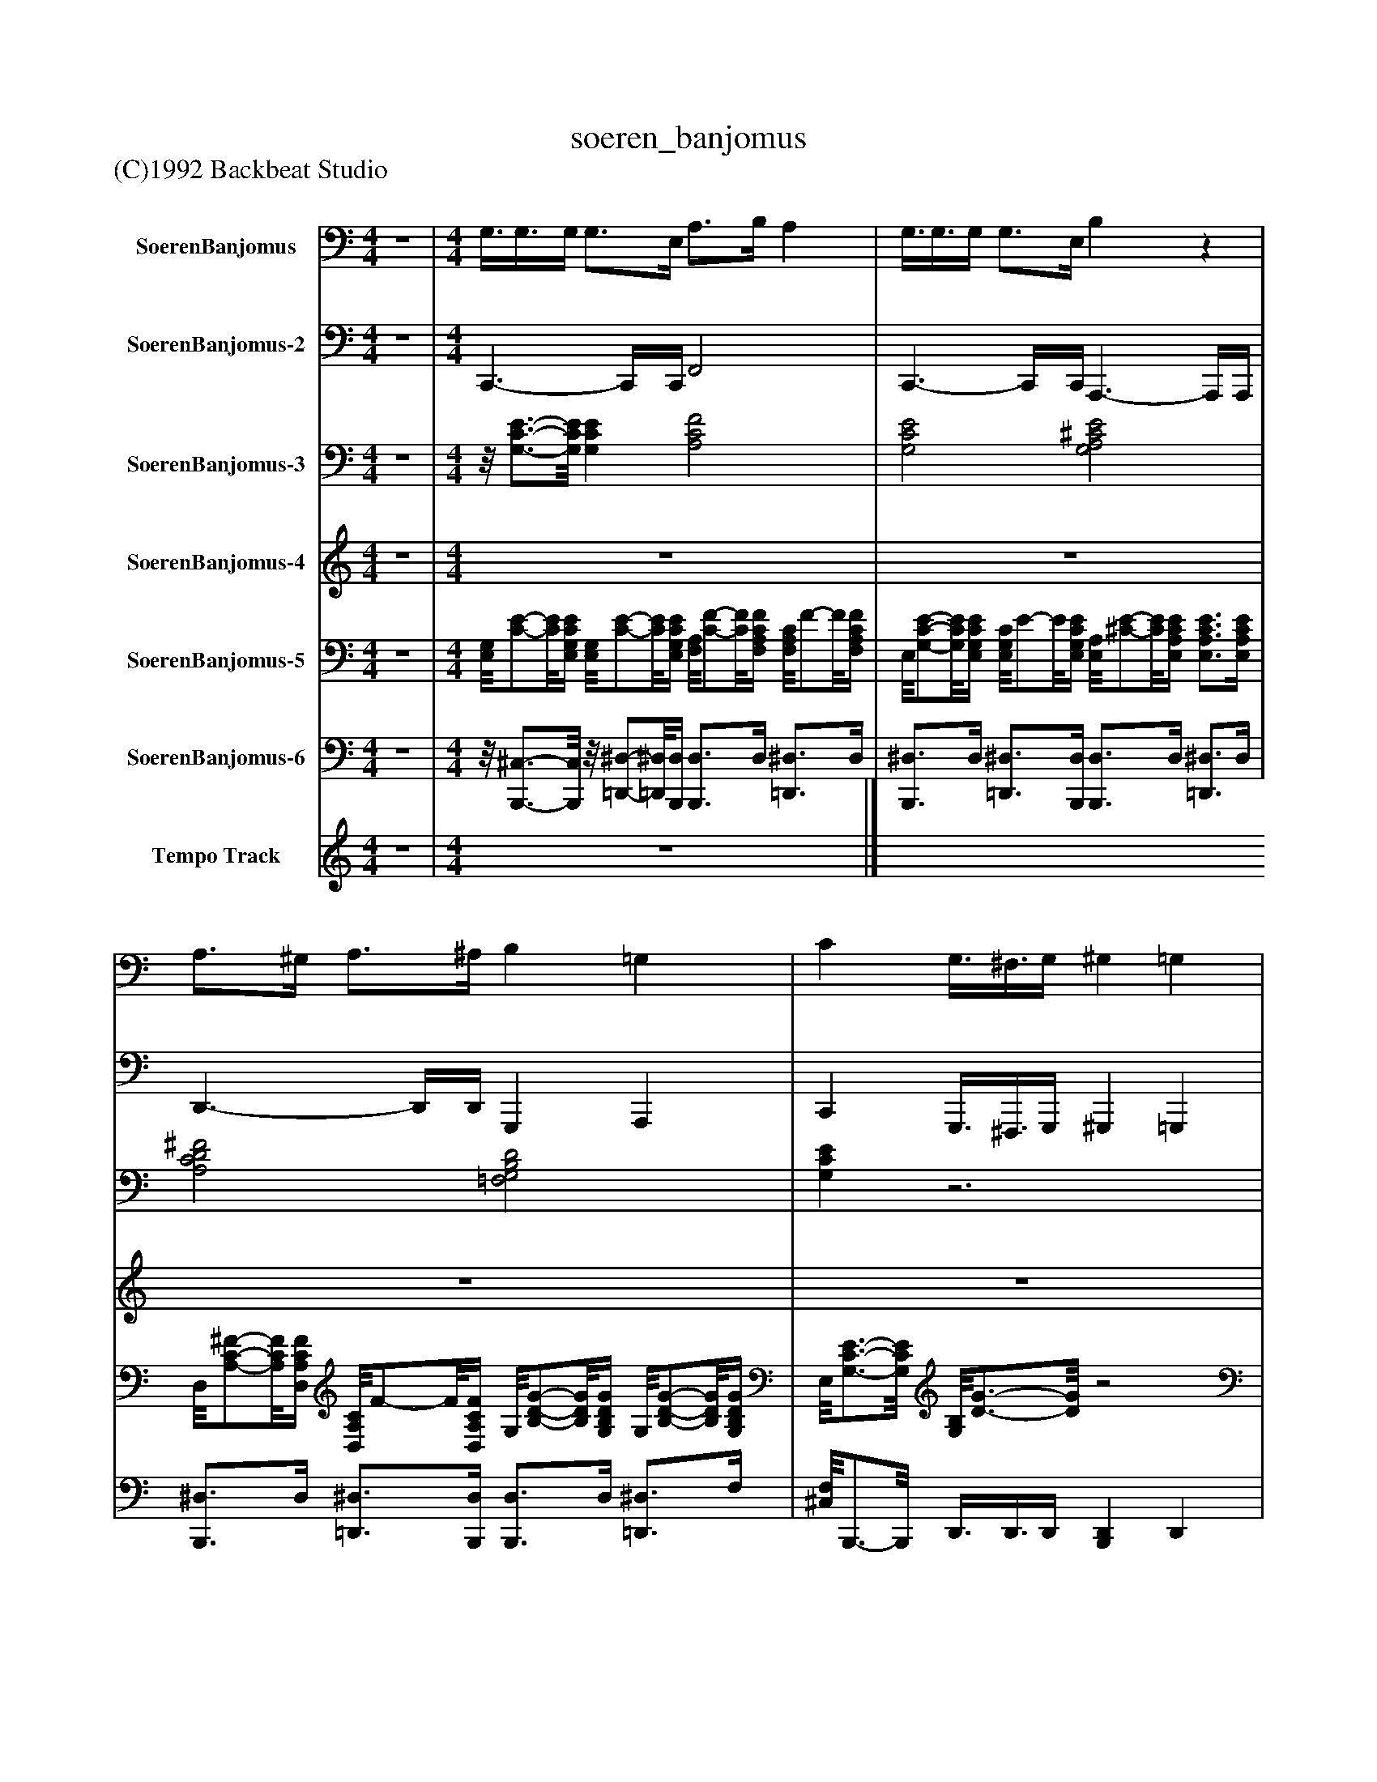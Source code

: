 %%abc-creator mxml2abc 1.4
%%abc-version 2.0
%%continueall true
%%titletrim true
%%titleformat A-1 T C1, Z-1, S-1
X: 0
T: soeren_banjomus
Z: (C)1992 Backbeat Studio
L: 1/4
M: 4/4
V: P1 name="SoerenBanjomus"
%%MIDI program 1 105
V: P2 name="SoerenBanjomus-2"
%%MIDI program 2 35
V: P3 name="SoerenBanjomus-3"
%%MIDI program 3 50
V: P4 name="SoerenBanjomus-4"
%%MIDI program 4 26
V: P5 name="SoerenBanjomus-5"
%%MIDI program 5 25
V: P6 name="SoerenBanjomus-6"
%%MIDI program 6 0
V: P7 name="Tempo Track"
%%MIDI program 7 -1
K: C
[V: P1]  z4 | [M: 4/4]  G,3/8G,3/8G,/4 G,3/4E,/4 A,3/4B,/4 A, | G,3/8G,3/8G,/4 G,3/4E,/4 B,z | A,3/4^G,/4 A,3/4^A,/4 B, =G, | C G,3/8^F,3/8G,/4 ^G, =G, |z G, [G,CE] [G,3/4C3/4E3/4][G,/4C/4E/4] | [A,CF] [A,CF] [G,3/4C3/4E3/4][C/4E/4] [G,CE] | [A,CF] [A,3/4C3/4F3/4][A,/4C/4E/4] [G,CE] [G,3/4C3/4E3/4][C/4E/4] | [^F,C^D] [F,CD] [A,=D=F] [A,3/4D3/4F3/4][A,/4D/4F/4] | [G,B,D] [G,B,D] [A,DF] [A,3/4D3/4F3/4][A,/4D/4F/4] | [G,3/4B,3/4D3/4][G,/4B,/4D/4] [G,B,D] [A,DF] [A,DF] | [G,B,D] [G,3/4B,3/4D3/4][G,/4B,/4D/4] [A,DF] [D/8F/8]A,3/4-A,/8 | [G,3/4B,3/4D3/4][B,/4D/4] [G,B,D] [G,CE] [^A,/8^C/8][G,3/4-E3/4-][G,/8E/8] | [G,B,D] [G,B,D] [G,CE] [G,3/4C3/4E3/4][C/4E/4] | [^A,/8E/8]G,3/4-G,/8 [G,A,E] [=A,CF] [A,CF] | [A,CF] [A,3/4C3/4F3/4][A,/4C/4F/4] [^F,A,D] [F,A,D] | [^F,A,D] [F,3/4A,3/4D3/4][F,/4A,/4D/4] [G,B,D] [G,B,D] | [G,3/4B,3/4D3/4][G,/4B,/4D/4] [G,3/4B,3/4D3/4][G,/4B,/4D/4] [G,CE] [G,CE] | [A,CF] [A,CF] [G,CE] [G,CE] | [A,^CE] [A,CE] [^F,A,D] [F,/8A,/8]D3/4-D/8 | [G,B,D] [G,B,D] [G,CE] G,3/8^F,3/8G,/4 | ^G, =G,z G, | [G,CE] [G,3/4C3/4E3/4][C/4E/4] [A,CF] [C/8F/8]A,3/4-A,/8 | [G,CE] [G,3/4C3/4E3/4][G,/4C/4E/4] [A,3/4C3/4F3/4][A,/4C/4F/4] [A,3/4C3/4F3/4][A,/4C/4F/4] | [G,CE] [G,CE] [^F,3/4C3/4^D3/4][C/4D/4] [F,3/4C3/4D3/4][F,/4C/4D/4] | [G,B,D] [G,B,D] [G,B,D] [G,B,D] | [A,DF] [A,3/4D3/4F3/4][A,/4D/4F/4] [G,B,D] [G,3/4B,3/4D3/4][B,/4D/4] | [A,DF] [A,3/4D3/4F3/4][A,/4D/4F/4] [G,B,D] [G,3/4B,3/4D3/4][G,/4B,/4D/4] | [A,DF] [A,DF] [G,B,D] [G,3/4B,3/4D3/4][G,/4B,/4D/4] | [G,CE] [G,3/4^A,3/4^C3/4E3/4][A,/4C/4E/4] [G,/8B,/8]D3/4-D/8 [G,B,D] | [G,CE] [G,CE] [G,3/4^A,3/4E3/4][G,/4A,/4] [G,3/4A,3/4E3/4]A,/4 | [A,CF] [A,CF] [A,3/4C3/4F3/4][A,/4C/4F/4] [A,3/4C3/4F3/4][A,/4C/4F/4] | [^F,A,D] [F,A,D] [F,3/4A,3/4D3/4][F,/4A,/4D/4] [F,3/4A,3/4D3/4][F,/4A,/4D/4] | [G,B,D] [G,B,D] [G,B,D] [G,3/4B,3/4D3/4][G,/4B,/4D/4] | [G,CE] [G,CE] [A,CF] [A,3/4C3/4F3/4][C/4F/4] | [G,CE] [G,CE] [A,^CE] [A,3/4C3/4E3/4][A,/4C/4E/4] | [^F,A,] [F,A,D] [G,B,D] [G,B,D] | [G,CE] G,3/8^F,3/8G,/4 ^G, =G, |z G, [G,CE] [G,CE] | [A,CF] [A,3/4C3/4F3/4][A,/4C/4F/4] [G,CE] [G,CE] | [A,CF] [A,3/4C3/4F3/4][A,/4C/4F/4] [G,CE] [G,CE] | [A,/8C/8^D/8]^F,3/4-F,/8 [F,3/4A,3/4C3/4D3/4][F,/4A,/4C/4D/4] [G,B,=D] [G,B,D] | [G,B,D] [G,3/4B,3/4D3/4][G,/4B,/4D/4] [A,B,DF] [A,DF] | [G,B,D] [G,/8D/8]B,/-B,/8[G,/4B,/4D/4] [A,DF] [A,DF] | [G,B,D] [G,/8B,/8]D/-D/8[G,/4B,/4D/4] [A,DF] [A,3/4D3/4F3/4][A,/4D/4F/4] | [G,B,D] [G,3/4B,3/4D3/4][B,/4D/4] [G,CE] [G,^A,^CE] | [G,3/4B,3/4D3/4][G,/4B,/4D/4] [G,3/4B,3/4D3/4][G,/4B,/4D/4] [G,CE] [G,CE] | [G,^A,E] [G,3/4A,3/4E3/4][G,/4A,/4] [=A,CF] [A,3/4C3/4F3/4][A,/4C/4F/4] | [A,/8F/8]C/-C/8[A,/4C/4F/4] [A,3/4C3/4F3/4][A,/4C/4F/4] [^F,A,D] [F,A,D] | [A,/8D/8]^F,/-F,/8[A,/4D/4] [F,3/4A,3/4D3/4][F,/4A,/4D/4] [G,B,D] [G,B,D] | [G,3/4B,3/4D3/4][B,/4D/4] [G,3/4B,3/4D3/4][B,/4D/4] [G,CE] [G,CE] | [A,CF] [A,CF] [G,CE] [G,3/4C3/4E3/4][C/4E/4] | [A,^CE] [A,CE] [^F,A,D] [F,A,D] | [G,B,D] [G,B,D] [G,CE] G,3/8^F,3/8G,/4 | ^G, =G,z G, | [G,CE] [G,CE] [A,CF] [A,3/4C3/4F3/4][C/4F/4] | [G,CE] [G,CE] [A,CF] [A,3/4C3/4F3/4][A,/4C/4F/4] | [G,CE] [G,CE] [^F,A,C^D] [F,A,CD] | [G,B,D] [G,3/4B,3/4D3/4][G,/4B,/4D/4] [G,B,D] [G,3/4B,3/4D3/4][G,/4B,/4D/4] | [A,3/4D3/4F3/4][A,/4D/4F/4] [A,DF] [G,3/4B,3/4D3/4][G,/4B,/4D/4] [G,B,D] | [A,3/4D3/4F3/4][D/4F/4] [A,DF] [G,3/4B,3/4D3/4][G,/4B,/4D/4] [G,/8B,/8]D3/4-D/8 | [A,3/4D3/4F3/4][A,/4D/4F/4] [A,DF] [G,3/4B,3/4D3/4][G,/4B,/4D/4] [G,/8B,/8]D/-D/8[G,/4B,/4D/4] | [G,CE] [G,3/4^A,3/4^C3/4E3/4][G,/4A,/4C/4E/4] [G,B,D] [G,B,D] | [G,^A,CE] [G,3/4A,3/4C3/4E3/4][A,/4C/4E/4] [G,A,CE] [A,/8E/8][G,3/4-C3/4-][G,/8C/8] | [A,CF] [A,3/4C3/4F3/4][A,/4C/4F/4] [A,3/4C3/4F3/4][A,/4C/4F/4] [A,3/4C3/4F3/4][A,/4C/4F/4] | [^F,3/4A,3/4D3/4][F,/4A,/4D/4] [F,A,D] [F,A,D] [F,A,D] | [G,B,D] [G,B,D] [G,3/4B,3/4D3/4][G,/4B,/4D/4] [G,3/4B,3/4D3/4][G,/4B,/4D/4] | [G,CE] [G,CE] [A,CF] [A,CF] | [G,3/4C3/4E3/4][G,/4C/4E/4] [G,CE] [A,^CE] [A,CE] | [^F,A,D] [F,A,D] [G,B,D] [G,B,D] | [G,CE] G,3/8^F,3/8G,/4 ^G, =G, |z G, [G,CE] [G,CE] | [A,CF] [A,CF] [G,CE] [G,3/4C3/4E3/4][G,/4C/4E/4] | [A,CF] [A,3/4C3/4F3/4][A,/4C/4F/4] [G,3/4C3/4E3/4][G,/4C/4E/4] [G,/8C/8]E3/4-E/8 | [G,/8A,/8C/8]^D3/4-D/8 [G,3/4A,3/4C3/4D3/4][G,/4A,/4C/4D/4] [G,B,=D] [G,/8B,/8]D/-D/8[G,/4B,/4D/4] | [G,B,D] [G,B,D] [A,3/4D3/4F3/4][D/4F/4] [A,DF] | [G,3/4B,3/4D3/4][G,/4B,/4D/4] [G,B,D] [A,3/4D3/4F3/4][A,/4D/4F/4] [A,DF] | [G,3/4B,3/4D3/4][G,/4B,/4D/4] [G,B,D] [A,DF] [A,DF] | [G,B,D] [G,3/4B,3/4D3/4][G,/4B,/4D/4] [G,CE] [G,^A,^CE] | [G,3/4B,3/4D3/4][B,/4D/4] [G,B,D] [G,A,CE] [G,A,CE] | [^A,/8C/8E/8]G,/-G,/8[G,/4A,/4] [G,A,CE] [C/8F/8]=A,3/4-A,/8 [A,3/4C3/4F3/4][A,/4C/4] | [A,CF] [A,CF] [^F,A,D] [F,A,D] | [^F,A,D] [F,A,D] [G,B,D] [G,3/4B,3/4D3/4][B,/4D/4] | [G,3/4B,3/4D3/4][B,/4D/4] [G,B,D] [G,CE] [G,CE] | [A,CF] [A,3/4C3/4F3/4][A,/4C/4F/4] [G,CE] [G,CE] | [A,^CE] [A,/8C/8]E3/4-E/8 [^F,A,D] [F,A,D] | [G,B,D] [G,/8D/8]B,3/4-B,/8 [G,CE] [G,CE] | [A,^CE] [A,CE] [^F,A,D] [F,A,D] | [G,3/4B,3/4D3/4][G,/4B,/4D/4] [G,B,D] [G,CE] [G,3/4C3/4E3/4][G,/4C/4E/4] | [A,^CE] [A,3/4C3/4E3/4][A,/4C/4E/4] [^F,A,D] [F,A,D] | [G,B,D] [G,B,D] [G,CE] G,3/8^F,3/8G,/4 | ^G, =G,z B, | Cz3|]
[V: P2]  z4 | [M: 4/4]  C,,3/- C,,/4C,,/4 F,,2 | C,,3/- C,,/4C,,/4 A,,,3/- A,,,/4A,,,/4 | D,,3/- D,,/4D,,/4 G,,, A,,, | C,, G,,,3/8^F,,,3/8G,,,/4 ^G,,, =G,,, |z G,,, C,,3/- C,,/4C,,/4 | F,,2 C,,3/- C,,/4C,,/4 |z/8 F,,3/4-F,,/8 F,,3/4F,,/4 C,,3/- C,,/4C,,/4 |z/8 A,,,3/4-A,,,/8 C,, G,,,3/- G,,,/4G,,,/4 |z/8 G,,,3/4-G,,,/8 G,,,3/4G,,/4 D,,3/- D,,/4D,,/4 | G,,,3/- G,,,/4G,,,/4 D,,3/- D,,/4D,,/4 |z/8 G,,,3/4-G,,,/8 G,,,3/4G,,,/4 D,,3/- D,,/4D,,/4 |z/8 G,,,3/4-G,,,/8 A,,, C,,z/8 ^C,,3/4-C,,/8 | G,,2 C,,3/- C,,/4C,,/4 |z/8 G,,,3/4-G,,,/8 C,, F,,3/- F,,/4F,,/4 |z/8 C,,3/4-C,,/8 F,, D,,3/- D,,/4D,,/4 |z/8 A,,,3/4-A,,,/8 D,,3/4A,,,/4 G,,,3/- G,,,/4G,,,/4 |z/8 D,,3/4-D,,/8 G,,,3/4A,,,/4 C,,3/- C,,/4C,,/4 |z/8 F,,3/4-F,,/8 F,,3/4F,,/4 C,,3/- C,,/4C,,/4 |z/8 A,,,3/4-A,,,/8 A,,,3/4A,,,/4 D,,3/- D,,/8D,,3/8 |z/8 G,,,3/4-G,,,/8 A,,, C,, G,,,3/8^F,,,3/8G,,,/4 | ^G,,, =G,,,z G,,, |z/8 C,,3/4-C,,/8 C,,3/4C,,/4 F,,2 |z/8 C,,3/4-C,,/8 C,,3/4C,,/4 F,,z3/4 F,,/4 |z/8 C,,3/4-C,,/8 C,,3/4C,,/4 A,,, C,, | G,,,3/- G,,,/4G,,,/4 G,,,2 |z/8 D,,3/4-D,,/8 D,,3/4D,,/4 G,,,3/- G,,,/4A,,,/4 |z/8 D,,3/4-D,,/8 D,,3/4D,,/4 G,,,3/- G,,,/4G,,,/4 |z/8 D,,3/4-D,,/8 D,,3/4D,,/4 G,,, D,, |z/8 C,,3/4-C,,/8 ^A,,,- A,,,/8G,,,3/4-G,,,/8 G,,,3/4G,,,/4 |z/8 C,,3/4-C,,/8 C,,3/4C,,/4 G,,, C,, |z/8 F,,3/4-F,,/8 F,,3/4F,,/4 C,, F,, |z/8 D,,3/4-D,,/8 D,,3/4D,,/4 A,,, D,,3/4A,,,/4 | G,,,3/- G,,,/4G,,,/4 D,, G,,,3/4A,,,/4 |z/8 C,,3/4-C,,/8 C,,3/4C,,/4 F,,3/- F,,/4F,,/4 |z/8 C,,3/4-C,,/8 C,,3/4C,,/4 A,,,3/- A,,,/4A,,,/4 | D,,3/- D,,/4D,,/4 G,,, A,,, | C,, G,,,3/8^F,,,3/8G,,,/4 ^G,,, =G,,, |z G,,, C,,3/- C,,/4C,,/4 | F,,3/- F,,/4F,,/4 C,,3/- C,,/4C,,/4 | F,,3/- F,,/4F,,/4 C,,3/- C,,/4C,,/4 |z/8 A,,,3/4-A,,,/8 C,, G,,,3/- G,,,/4G,,,/4 | D,,3/- D,,/4G,,,/4 D,,3/- D,,/4D,,/4 |z/8 G,,,3/4-G,,,/8 G,,,3/4G,,,/4 D,,3/- D,,/4D,,/4 |z/8 G,,,3/4-G,,,/8 G,,,3/4G,,,/4 D,,3/- D,,/4D,,/4 |z/8 G,,,3/4-G,,,/8 A,,,3/4B,,,/4 C,, ^C,, | G,,,3/- G,,,/4G,,,/4 C,,3/- C,,/4C,,/4 | G,,, C,, F,,3/- F,,/4F,,/4 |z/8 C,,3/4-C,,/8 F,, D,,3/- D,,/4D,,/4 |z/8 A,,,3/4-A,,,/8 D,,3/4A,,,/4 G,,,3/- G,,,/4G,,,/4 |z/8 D,,3/4-D,,/8 G,,,3/4A,,,/4 C,,3/- C,,/4C,,/4 |z/8 F,,3/4-F,,/8 F,,3/4F,,/4 C,,3/- C,,/4C,,/4 |z/8 A,,,3/4-A,,,/8 A,,,3/4A,,,/4 D,,3/- D,,/4D,,/4 | G,,, A,,, C,, G,,,3/8^F,,,3/8G,,,/4 | ^G,,, =G,,,z G,,, | C,,3/- C,,/4C,,/4 F,,3/- F,,/4F,,/4 | C,,3/- C,,/4C,,/4 F,,3/- F,,/4F,,/4 |z/8 C,,3/4-C,,/8 C,,3/4C,,/4 ^D,, C,,3/4A,,,/4 | G,,,3/- G,,,/4G,,,/4 G,,,3/- G,,,/4G,,/4 |z/8 D,,3/4-D,,/8 D,,3/4D,,/4 G,,,3/- G,,,/4G,,,/4 | D,,3/- D,,/4D,,/4 G,,,3/- G,,,/4G,,,/4 |z/8 D,,3/4-D,,/8 D,,3/4D,,/4 G,,,z/8 A,,,3/4-A,,,/8 | C,, ^C,,3/4^A,,,/4 G,,,3/- G,,,/4G,,,/4 |z/8 C,,3/4-C,,/8 C,,3/4C,,/4 C,,z/8 D,,3/4-D,,/8 |z/8 F,,3/4-F,,/8 F,,3/4F,,/4 C,, F,, |z/8 D,,3/4-D,,/8 D,,3/4D,,/4 A,,, D,, |z/8 G,,,3/4-G,,,/8 G,,,3/4G,,,/4 D,, G,,,3/4A,,,/4 |z/8 C,,3/4-C,,/8 C,,3/4C,,/4 F,,3/- F,,/4F,,/4 |z/8 C,,3/4-C,,/8 C,,3/4C,,/4 A,,,3/- A,,,/4A,,,/4 | D,,3/- D,,/4D,,/4 G,,, A,,, |z/8 C,,3/4-C,,/8 G,,,3/8^F,,,3/8G,,,/4 ^G,,, =G,,, |z G,,, C,,3/- C,,/4C,,/4 |z/8 F,,3/4-F,,/8 F,,3/4F,,/4 C,,3/- C,,/4C,,/4 |z/8 F,,3/4-F,,/8 F,,3/4F,,/4 C,,3/- C,,/4C,,/4 |z/8 A,,,3/4-A,,,/8 C,, G,,,3/- G,,,/4G,,,/4 |z/8 G,,,3/4-G,,,/8 G,,,3/4G,,,/4 D,,3/- D,,/4D,,/4 |z/8 G,,,3/4-G,,,/8 G,,, D,,3/- D,,/4D,,/4 |z/8 G,,,3/4-G,,,/8 G,,,3/4G,,,/4 D,,3/- D,,/4D,,/4 | G,,, D,, C,, ^A,,, | G,,,3/- G,,,/4G,,,/4 C,,3/- C,,/4C,,/4 |z/8 G,,,3/4-G,,,/8 C,,z/8 F,,3/4-F,,/8 F,,3/4F,,/4 |z/8 C,,3/4-C,,/8 F,, D,,3/- D,,/4D,,/4 |z/8 A,,,3/4-A,,,/8 D,, G,,,3/- G,,,/4G,,,/4- | G,,,3/4G,,,/4 D,,3/4G,,,/4 C,,3/- C,,/4C,,/4 |z/8 F,,,3/4-F,,,/8 F,,,3/4F,,/4 C,,3/- C,,/4C,,/4 |z/8 A,,,3/4-A,,,/8 A,,,3/4A,,,/4 D,,3/- D,,/4D,,/4 | G,,,z/8 A,,,3/4-A,,,/8 C,,3/- C,,/4C,,/4 | A,,,3/- A,,,/4A,,,/4 D,,3/- D,,/4D,,/4 | G,,, A,,, C,,3/- C,,/4C,,/4 | A,,,3/- A,,,/4A,,,/4 D,,3/- D,,/4D,,/4 |z/8 G,,,3/4-G,,,/8 A,,, C,, G,,,3/8^F,,,3/8G,,,/4 | ^G,,, =G,,,z B,,, | C,,z3|]
[V: P3]  z4 | [M: 4/4] z/8 [G,3/4-C3/4-E3/4-][G,/8C/8E/8] [G,CE] [A,2C2F2] | [G,2C2E2] [G,2A,2^C2E2] | [A,2C2D2^F2] [=F,2G,2B,2D2] | [G,CE]z3 |z2 [G,2C2E2] | [A,2C2F2] [G,2C2E2] | [A,2C2F2] [G,2C2E2] | [^F,2A,2C2^D2] [=F,2-G,2-B,2-=D2-] | [F,2G,2B,2D2] [A,2C2D2F2] | [F,2G,2B,2D2] [A,2C2D2F2] | [F,2G,2B,2D2] [A,2C2D2F2] | [F,2G,2B,2D2] [G,CE] [G,^A,^CE] | [F,2G,2B,2D2] [G,2-^A,2-C2-E2-] | [G,2^A,2C2E2] [=A,2-C2-F2-] | [A,2C2F2] [A,2-C2-D2-^F2-] | [A,2C2D2^F2] [=F,2-G,2-B,2-D2-] | [F,2G,2B,2D2] [G,2C2E2] | [A,2C2F2] [G,2C2E2] | [G,2A,2^C2E2] [A,2=C2D2^F2] | [F,2G,2B,2D2] [G,CE]z | z4 | [G,2C2E2] [A,2C2F2] | [G,2C2E2] [A,2C2F2] | [G,2C2E2] [^F,2A,2C2^D2] | [F,4G,4B,4D4] | [A,2C2D2F2] [F,2G,2B,2D2] | [A,2C2D2F2] [F,2G,2B,2D2] | [A,2C2D2F2] [F,2G,2B,2D2] | [G,CE] [G,^A,^CE] [G,2B,2D2] | [G,4^A,4C4E4] | [A,4C4F4] | [A,4C4D4^F4] | [F,4G,4B,4D4] | [G,2C2E2] [A,2C2F2] | [G,2C2E2] [G,2A,2^C2E2] | [A,2C2D2^F2] [=F,2G,2B,2D2] | [G,CE]z3 |z2 [G,2C2E2] | [A,2C2F2] [G,2C2E2] | [A,2C2F2] [G,2C2E2] | [^F,2A,2C2^D2] [=F,2-G,2-B,2-=D2-] | [F,2G,2B,2D2] [A,2C2D2F2] | [F,2G,2B,2D2] [A,2C2D2F2] | [F,2G,2B,2D2] [A,2C2D2F2] | [F,2G,2B,2D2] [G,CE] [G,^A,^CE] | [F,2G,2B,2D2] [G,2-^A,2-C2-E2-] | [G,2^A,2C2E2] [=A,2-C2-F2-] | [A,2C2F2] [A,2-C2-D2-^F2-] | [A,2C2D2^F2] [=F,2-G,2-B,2-D2-] | [F,2G,2B,2D2] [G,2C2E2] | [A,2C2F2] [G,2C2E2] | [G,2A,2^C2E2] [A,2=C2D2^F2] | [F,2G,2B,2D2] [G,CE]z | z4 | [G,2C2E2] [A,2C2F2] | [G,2C2E2] [A,2C2F2] | [G,2C2E2] [^F,2A,2C2^D2] | [F,4G,4B,4D4] | [A,2C2D2F2] [F,2G,2B,2D2] | [A,2C2D2F2] [F,2G,2B,2D2] | [A,2C2D2F2] [F,2G,2B,2D2] | [G,CE] [G,^A,^CE] [G,2B,2D2] | [G,4^A,4C4E4] | [A,4C4F4] | [A,4C4D4^F4] | [F,4G,4B,4D4] | [G,2C2E2] [A,2C2F2] | [G,2C2E2] [G,2A,2^C2E2] | [A,2C2D2^F2] [=F,2G,2B,2D2] | [G,CE]z3 |z2 [G,2C2E2] | [A,2C2F2] [G,2C2E2] | [A,2C2F2] [G,2C2E2] | [^F,2A,2C2^D2] [=F,2-G,2-B,2-=D2-] | [F,2G,2B,2D2] [A,2C2D2F2] | [F,2G,2B,2D2] [A,2C2D2F2] | [F,2G,2B,2D2] [A,2C2D2F2] | [F,2G,2B,2D2] [G,CE] [G,^A,^CE] | [F,2G,2B,2D2] [G,2-^A,2-C2-E2-] | [G,2^A,2C2E2] [=A,2-C2-F2-] | [A,2C2F2] [A,2-C2-D2-^F2-] | [A,2C2D2^F2] [=F,2-G,2-B,2-D2-] | [F,2G,2B,2D2] [G,2C2E2] | [A,2C2F2] [G,2C2E2] | [G,2A,2^C2E2] [A,2=C2D2^F2] | [F,2G,2B,2D2] [G,2C2E2] | [G,2A,2^C2E2] [A,2=C2D2^F2] | [F,2G,2B,2D2] [G,2C2E2] | [G,2A,2^C2E2] [A,2=C2D2^F2] | [F,2G,2B,2D2] [G,CE]z | z4 | z4|]
[V: P4]  z4 | [M: 4/4]  z4 | z4 | z4 | z4 |z2z/8 G/4G3/8G/4z/8 G/-G/8E/4 | A3/4B/4z/8 A3/4-A/8z/8 G/4G3/8G/4z/8 G/-G/8E/4 |z/8 A3/4-A/8 Az/8 G/-G/8G/4z/8 G/-G/8E/4 |z/8 A/-A/8B/4z/8 A/-A/8^A/4z/8 B/-B/8d/4z/8 B/-B/8=A/4 |z/8 G3/4-G/8 Gz/8 A/4A3/8A/4z/8 A/-A/8F/4 |z/8 B/-B/8c/4z/8 B3/4-B/8z/8 A/4A3/8A/4z/8 A/-A/8F/4 |z/8 B3/4-B/8 Bz/8 A/-A/8A/4z/8 A/-A/8F/4 |z/8 B/-B/8c/4z/8 B/-B/8A/4z/8 G/-G/8A/4- A3/8G3/8A/4 | G3/- G/4G/4z/8 c/-c/8c/4z/8 c/-c/8c/4 |z/8 c/-c/8G/4z/8 A/-A/8^A/4z/8 A/-A/8=A/4z/8 A/-A/8^G/4 |z/8 A3/4-A/8 A3/4A/4z/8 d/-d/8d/4z/8 d/-d/8d/4 |z/8 d/-d/8A/4z/8 B/-B/8c/4z/8 B/-B/8B/4- B3/8c3/8^c/4 |z/8 d3/4-d/8 dz/8 G/4G3/8G/4z/8 G/-G/8E/4 |z/8 A/-A/8B/4z/8 A3/4-A/8z/8 G/4G3/8G/4z/8 G/-G/8E/4 |z/8 B3/4-B/8 Bz/8 A/-A/8^G/4z/8 A/-A/8^A/4 |z/8 B3/4-B/8z/8 G3/4-G/8 c2 |z3z3/4 E/4 |z/8 G/-G/8G/4z/8 G/-G/8E/4z/8 A/-A/8A/4z3/8 A3/8^G/4 |z/8 G/-G/8G/4z/8 G/4E3/8A/4- Az3/4 A/4 |z/8 G/-G/8G/4z/8 G/-G/8E/4z/8 A/-A/8A/4z/8 A/-A/8^A/4 |z/8 B/-B/8d/4z/8 B/-B/8A/4z/8 G3/4-G/8 G3/4G/4 |z/8 A/-A/8A/4z/8 A/-A/8F/4z/8 B/-B/8B/4- B3/8B3/8^A/4 |z/8 A/-A/8A/4z3/8 A3/8F/4z/8 B3/4-B/8 B3/4F/4 |z/8 A/-A/8A/4z/8 A/-A/8F/4z/8 B/-B/8c/4z/8 B/-B/8A/4 |z/8 G/-G/8A/4z/8 G/-G/8A/4z/8 G3/4-G/8 G3/4G/4 |z/8 c/-c/8c/4z/8 c/-c/8c/4z/8 c/-c/8G/4z/8 A/-A/8^A/4 |z/8 ^A/-A/8=A/4z/8 A/-A/8^G/4- G/8A3/4-A/8z3/4 A/4 |z/8 d/-d/8d/4z/8 d/-d/8d/4z/8 d/-d/8A/4z/8 B/-B/8c/4 |z/8 d/-d/8c/4z/8 B/-B/8A/4z/8 G3/4-G/8 G3/4E/4 |z/8 G/-G/8G/4z/8 G/-G/8E/4z/8 A/-A/8A/4z/8 A/-A/8^G/4 |z/8 G/-G/8G/4z/8 G/-G/8E/4z/8 B3/4-B/8 B3/4^A/4 |z/8 A/-A/8^G/4z/8 A/-A/8^A/4z/8 B3/4-B/8z/8 =G3/4-G/8 |z/8 c3/4-c/8z3 |z2z/8 G/4G3/8G/4z/8 G/-G/8E/4 |z/8 A/-A/8B/4z/8 A3/4-A/8z/8 G/4G3/8G/4z/8 G/-G/8E/4 |z/8 A3/4-A/8 Az/8 G/-G/8G/4z/8 G/-G/8E/4 |z/8 A/-A/8B/4z/8 A/-A/8^A/4z/8 B/-B/8d/4z/8 B/-B/8=A/4 |z/8 G3/4-G/8 Gz/8 A/4A3/8A/4z/8 A/-A/8F/4 |z/8 B/-B/8c/4z/8 B3/4-B/8z/8 A/4A3/8A/4z/8 A/-A/8F/4 |z/8 B3/4-B/8 Bz/8 A/-A/8A/4z/8 A/-A/8F/4 |z/8 B/-B/8c/4z/8 B/-B/8A/4z/8 G/-G/8A/4- A3/8G3/8A/4 | G3/- G/4G/4z/8 c/-c/8c/4z/8 c/-c/8c/4 |z/8 c/-c/8G/4z/8 A/-A/8^A/4z/8 A/-A/8=A/4z/8 A/-A/8^G/4 |z/8 A3/4-A/8 A3/4A/4z/8 d/-d/8d/4z/8 d/-d/8d/4 |z/8 d/-d/8A/4z/8 B/-B/8c/4z/8 B/-B/8B/4- B3/8c3/8^c/4 |z/8 d3/4-d/8 dz/8 G/4G3/8G/4z/8 G/-G/8E/4 |z/8 A/-A/8B/4z/8 A3/4-A/8z/8 G/4G3/8G/4z/8 G/-G/8E/4 |z/8 B3/4-B/8 Bz/8 A/-A/8^G/4z/8 A/-A/8^A/4 |z/8 B3/4-B/8z/8 G3/4-G/8z/8 c3/4-c/8 c |z3z3/4 E/4 |z/8 G/-G/8G/4z/8 G/-G/8E/4z/8 A/-A/8A/4z3/8 A3/8^G/4 |z/8 G/-G/8G/4z/8 G/4E3/8A/4- Az3/4 A/4 |z/8 G/-G/8G/4z/8 G/-G/8E/4z/8 A/-A/8A/4z/8 A/-A/8^A/4 |z/8 B/-B/8d/4z/8 B/-B/8A/4z/8 G3/4-G/8 G3/4G/4 |z/8 A/-A/8A/4z/8 A/-A/8F/4z/8 B/-B/8B/4- B3/8B3/8^A/4 |z/8 A/-A/8A/4z3/8 A3/8F/4z/8 B3/4-B/8 B3/4F/4 |z/8 A/-A/8A/4z/8 A/-A/8F/4z/8 B/-B/8c/4z/8 B/-B/8A/4 |z/8 G/-G/8A/4z/8 G/-G/8A/4z/8 G3/4-G/8 G3/4G/4 |z/8 c/-c/8c/4z/8 c/-c/8c/4z/8 c/-c/8G/4z/8 A/-A/8^A/4 |z/8 ^A/-A/8=A/4z/8 A/-A/8^G/4- G/8A3/4-A/8z3/4 A/4 |z/8 d/-d/8d/4z/8 d/-d/8d/4z/8 d/-d/8A/4z/8 B/-B/8c/4 |z/8 d/-d/8c/4z/8 B/-B/8A/4z/8 G3/4-G/8 G3/4E/4 |z/8 G/-G/8G/4z/8 G/-G/8E/4z/8 A/-A/8A/4z/8 A/-A/8^G/4 |z/8 G/-G/8G/4z/8 G/-G/8E/4z/8 B3/4-B/8 B3/4^A/4 |z/8 A/-A/8^G/4z/8 A/-A/8^A/4z/8 B3/4-B/8z/8 =G3/4-G/8 |z/8 c3/4-c/8z3 |z2z/8 G/4G3/8G/4z/8 G/-G/8E/4 |z/8 A/-A/8B/4z/8 A3/4-A/8z/8 G/4G3/8G/4z/8 G/-G/8E/4 |z/8 A3/4-A/8 Az/8 G/-G/8G/4z/8 G/-G/8E/4 |z/8 A/-A/8B/4z/8 A/-A/8^A/4z/8 B/-B/8d/4z/8 B/-B/8=A/4 |z/8 G3/4-G/8 Gz/8 A/4A3/8A/4z/8 A/-A/8F/4 |z/8 B/-B/8c/4z/8 B3/4-B/8z/8 A/4A3/8A/4z/8 A/-A/8F/4 |z/8 B3/4-B/8 Bz/8 A/-A/8A/4z/8 A/-A/8F/4 |z/8 B/-B/8c/4z/8 B/-B/8A/4z/8 G/-G/8A/4- A3/8G3/8A/4 | G3/- G/4G/4 c3/4c/4z/8 c/-c/8c/4 |z/8 c/-c/8G/4z/8 A/-A/8^A/4z/8 A/-A/8=A/4z/8 A/-A/8^G/4 |z/8 A3/4-A/8 A3/4A/4z/8 d/-d/8d/4z/8 d/-d/8d/4 |z/8 d/-d/8A/4z/8 B/-B/8c/4z/8 B/-B/8B/4- B3/8c3/8^c/4 |z/8 d3/4-d/8 dz/8 G/4G3/8G/4z/8 G/-G/8E/4 |z/8 A/-A/8B/4z/8 A3/4-A/8z/8 G/4G3/8G/4z/8 G/-G/8E/4 |z/8 B3/4-B/8 Bz/8 A/-A/8^G/4z/8 A/-A/8^A/4 |z/8 B3/4-B/8z/8 G3/4-G/8z/8 c/-c/8c/4z/8 B/-B/8c/4 |z/8 B/-B/8A/4- Az/8 A/-A/8^G/4z/8 A/-A/8^A/4 |z/8 B3/4-B/8z/8 G3/4-G/8z/8 c/-c/8c/4z/8 B/-B/8c/4 |z/8 B/-B/8A/4- Az/8 A/-A/8^G/4z/8 A/-A/8^A/4 |z/8 B3/4-B/8z/8 G3/4-G/8z/8 c3/4-c/8z | z4 | z4|]
[V: P5]  z4 | [M: 4/4]  [E,/8G,/8][C/-E/-][C/8E/8][E,/4G,/4C/4E/4] [E,/8G,/8][C/-E/-][C/8E/8][E,/4G,/4C/4E/4] [F,/8A,/8][C/-F/-][C/8F/8][F,/4A,/4C/4F/4] [F,/8A,/8C/8]F/-F/8[F,/4A,/4C/4F/4] | E,/8[G,/-C/-E/-][G,/8C/8E/8][E,/4G,/4C/4E/4] [E,/8G,/8C/8]E/-E/8[E,/4G,/4C/4E/4] [E,/8A,/8][^C/-E/-][C/8E/8][E,/4A,/4C/4E/4] [E,3/4A,3/4C3/4E3/4][E,/4A,/4C/4E/4] | D,/8[A,/-C/-^F/-][A,/8C/8F/8][D,/4A,/4C/4F/4] [D,/8A,/8C/8]F/-F/8[D,/4A,/4C/4F/4] G,/8[B,/-D/-G/-][B,/8D/8G/8][G,/4B,/4D/4G/4] G,/8[B,/-D/-G/-][B,/8D/8G/8][G,/4B,/4D/4G/4] | E,/8[G,3/4-C3/4-E3/4-][G,/8C/8E/8] [G,/8B,/8][D3/4-G3/4-][D/8G/8]z2 |z2 E,/8[G,/-C/-E/-][G,/8C/8E/8][E,/4G,/4C/4E/4] [E,/8G,/8][C/-E/-][C/8E/8][E,/4G,/4C/4E/4] | [F,/8A,/8][C/-F/-][C/8F/8][F,/4A,/4C/4F/4] F,/8[A,/-C/-F/-][A,/8C/8F/8][F,/4A,/4C/4F/4]z/8 [E,/-G,/-C/-E/-][E,/8G,/8C/8E/8][E,/4G,/4C/4E/4] [E,/8G,/8][C/-E/-][C/8E/8][E,/4G,/4C/4E/4] |z/8 [F,/-A,/-C/-F/-][F,/8A,/8C/8F/8][F,/4A,/4C/4F/4] F,/8[A,/-C/-F/-][A,/8C/8F/8][F,/4A,/4C/4F/4] E,/8[G,/-C/-E/-][G,/8C/8E/8][E,/4G,/4C/4E/4] [E,/8G,/8][C/-E/-][C/8E/8][E,/4G,/4C/4E/4] |z/8 [^F,/-A,/-C/-^D/-][F,/8A,/8C/8D/8][F,/4A,/4C/4D/4] F,/8[A,/-C/-D/-][A,/8C/8D/8][F,/4A,/4C/4D/4]z/8 [G,/-B,/-=D/-G/-][G,/8B,/8D/8G/8][G,/4B,/4D/4G/4] [G,/8B,/8][D/-G/-][D/8G/8][G,/4B,/4D/4G/4] |z/8 [G,/-B,/-D/-G/-][G,/8B,/8D/8G/8][G,/4B,/4D/4G/4]z/8 [G,/-B,/-D/-G/-][G,/8B,/8D/8G/8][G,/4B,/4D/4G/4] D,/8[A,/-D/-F/-][A,/8D/8F/8][D,/4A,/4D/4F/4] D,/8[A,/-D/-F/-][A,/8D/8F/8][D,/4A,/4D/4F/4] |z/8 [G,/-B,/-D/-G/-][G,/8B,/8D/8G/8][G,/4B,/4D/4G/4]z/8 [G,/-B,/-D/-G/-][G,/8B,/8D/8G/8][G,/4B,/4D/4G/4] D,/8[A,/-D/-F/-][A,/8D/8F/8][D,/4A,/4D/4F/4] [D,/8A,/8][D/-F/-][D/8F/8][D,/4A,/4D/4F/4] |z/8 [G,/-B,/-D/-G/-][G,/8B,/8D/8G/8][G,/4B,/4D/4G/4] [G,/8B,/8][D/-G/-][D/8G/8][G,/4B,/4D/4G/4] D,/8[A,/-D/-F/-][A,/8D/8F/8][D,/4A,/4D/4F/4] D,/8[A,/-D/-F/-][A,/8D/8F/8][D,/4A,/4D/4F/4] |z/8 [G,/-B,/-D/-G/-][G,/8B,/8D/8G/8][G,/4B,/4D/4G/4]z/8 [G,/-B,/-D/-G/-][G,/8B,/8D/8G/8][G,/4B,/4D/4G/4] E,/8[G,/-C/-E/-][G,/8C/8E/8][E,/4G,/4C/4E/4]z/8 [G,/-^A,/-^C/-E/-][G,/8A,/8C/8E/8][G,/4A,/4C/4E/4] |z/8 [G,/-B,/-D/-G/-][G,/8B,/8D/8G/8][G,/4B,/4D/4G/4]z/8 [G,/-B,/-D/-G/-][G,/8B,/8D/8G/8][G,/4B,/4D/4G/4]z/8 [E,/-G,/-C/-E/-][E,/8G,/8C/8E/8][E,/4G,/4C/4E/4] [E,/8G,/8][C/-E/-][C/8E/8][E,/4^A,/4C/4E/4] |z/8 [E,/-^A,/-C/-E/-][E,/8A,/8C/8E/8][E,/4A,/4C/4E/4] E,/8[A,/-C/-E/-][A,/8C/8E/8][E,/4A,/4C/4E/4] F,/8[=A,/-C/-F/-][A,/8C/8F/8][F,/4A,/4C/4F/4] [F,/8A,/8][C/-F/-][C/8F/8][F,/4A,/4C/4F/4] |z/8 [F,/-A,/-C/-F/-][F,/8A,/8C/8F/8][F,/4A,/4C/4F/4] F,/8[A,/-C/-F/-][A,/8C/8F/8][F,/4A,/4C/4F/4] D,/8[A,/-C/-^F/-][A,/8C/8F/8][D,/4A,/4C/4F/4] [D,/8A,/8][C/-F/-][C/8F/8][D,/4A,/4C/4F/4] |z/8 [D,/-A,/-C/-^F/-][D,/8A,/8C/8F/8][D,/4A,/4C/4F/4] D,/8[A,/-C/-F/-][A,/8C/8F/8][D,/4A,/4C/4F/4]z/8 [G,/-B,/-D/-G/-][G,/8B,/8D/8G/8][G,/4B,/4D/4G/4] [G,/8B,/8][D/-G/-][D/8G/8][G,/4B,/4D/4G/4] |z/8 [G,/-B,/-D/-G/-][G,/8B,/8D/8G/8][G,/4B,/4D/4G/4] G,/8[B,/-D/-G/-][B,/8D/8G/8][G,/4B,/4D/4G/4] E,/8[G,/-C/-E/-][G,/8C/8E/8][E,/4G,/4C/4E/4] [E,/8G,/8][C/-E/-][C/8E/8][E,/4G,/4C/4E/4] |z/8 [F,/-A,/-C/-F/-][F,/8A,/8C/8F/8][F,/4A,/4C/4F/4] F,/8[A,/-C/-F/-][A,/8C/8F/8][F,/4A,/4C/4F/4] E,/8[G,/-C/-E/-][G,/8C/8E/8][E,/4G,/4C/4E/4] [E,/8G,/8][C/-E/-][C/8E/8][E,/4G,/4C/4E/4] |z/8 [E,/-A,/-^C/-E/-][E,/8A,/8C/8E/8][E,/4A,/4C/4E/4] [E,/8A,/8][C/-E/-][C/8E/8][E,/4A,/4C/4E/4] D,/8[A,/-=C/-^F/-][A,/8C/8F/8][D,/4A,/4C/4F/4]z/8 [D,/A,/C/F/]D,/8[A,/4C/4F/4] |z/8 [G,/-B,/-D/-G/-][G,/8B,/8D/8G/8][G,/4B,/4D/4G/4] G,/8[B,3/4-D3/4-G3/4-][B,/8D/8G/8]z/8 [E,3/4-G,3/4-C3/4-E3/4-][E,/8G,/8C/8E/8] [G,/8B,/8][D3/4-G3/4-][D/8G/8] | z4 |z/8 [E,/-G,/-C/-E/-][E,/8G,/8C/8E/8][E,/4G,/4C/4E/4] [E,/8G,/8][C/-E/-][C/8E/8][E,/4G,/4C/4E/4] F,/8[A,/-C/-F/-][A,/8C/8F/8][F,/4A,/4C/4F/4]z/8 [F,/-A,/-C/-F/-][F,/8A,/8C/8F/8][F,/4A,/4C/4F/4] |z/8 [E,/-G,/-C/-E/-][E,/8G,/8C/8E/8][E,/4G,/4C/4E/4] E,/8[G,/-C/-E/-][G,/8C/8E/8][E,/4G,/4C/4E/4] F,/8[A,/-C/-F/-][A,/8C/8F/8][F,/4A,/4C/4F/4] F,/8[A,/-C/-F/-][A,/8C/8F/8][F,/4A,/4C/4F/4] |z/8 [E,/-G,/-C/-E/-][E,/8G,/8C/8E/8][E,/4G,/4C/4E/4] [E,/8G,/8][C/-E/-][C/8E/8][E,/4G,/4C/4E/4]z/8 [^F,/-A,/-C/-^D/-][F,/8A,/8C/8D/8][F,/4A,/4C/4D/4] F,/8[A,/-C/-D/-][A,/8C/8D/8][F,/4A,/4C/4D/4] |z/8 [G,/-B,/-D/-G/-][G,/8B,/8D/8G/8][G,/4B,/4D/4G/4]z/8 [G,/-B,/-D/-G/-][G,/8B,/8D/8G/8][G,/4B,/4D/4G/4] G,/8[B,/-D/-G/-][B,/8D/8G/8][G,/4B,/4D/4G/4] [G,/8B,/8][D/-G/-][D/8G/8][G,/4B,/4D/4G/4] |z/8 [D,/-A,/-D/-F/-][D,/8A,/8D/8F/8][D,/4A,/4D/4F/4] [D,/8A,/8][D/-F/-][D/8F/8][D,/4A,/4D/4F/4]z/8 [G,/-B,/-D/-G/-][G,/8B,/8D/8G/8][G,/4B,/4D/4G/4] [G,/8B,/8][D/-G/-][D/8G/8][G,/4B,/4D/4G/4] |z/8 [D,/-A,/-D/-F/-][D,/8A,/8D/8F/8][D,/4A,/4D/4F/4] D,/8[A,/-D/-F/-][A,/8D/8F/8][D,/4A,/4D/4F/4]z/8 [G,/-B,/-D/-G/-][G,/8B,/8D/8G/8][G,/4B,/4D/4G/4] [G,/8B,/8][D/-G/-][D/8G/8][G,/4B,/4D/4G/4] |z/8 [D,/-A,/-D/-F/-][D,/8A,/8D/8F/8][D,/4A,/4D/4F/4] [D,/8A,/8][D/-F/-][D/8F/8][D,/4A,/4D/4F/4]z/8 [G,/-B,/-D/-G/-][G,/8B,/8D/8G/8][G,/4B,/4D/4G/4]z/8 [G,/-B,/-D/-G/-][G,/8B,/8D/8G/8][G,/4B,/4D/4G/4] |z/8 [E,/-G,/-C/-E/-][E,/8G,/8C/8E/8][E,/4G,/4C/4E/4]z/8 [G,/-^A,/-^C/-E/-][G,/8A,/8C/8E/8][G,/4A,/4C/4E/4]z/8 [G,/-B,/-D/-G/-][G,/8B,/8D/8G/8][G,/4B,/4D/4G/4]z/8 [G,/-B,/-D/-G/-][G,/8B,/8D/8G/8][G,/4B,/4D/4G/4] |z/8 [E,/-G,/-C/-E/-][E,/8G,/8C/8E/8][E,/4G,/4C/4E/4] [E,/8G,/8][C/-E/-][C/8E/8][E,/4^A,/4C/4E/4] E,/8[A,/-C/-E/-][A,/8C/8E/8][E,/4A,/4C/4E/4] E,/8[A,/-C/-E/-][A,/8C/8E/8][E,/4A,/4C/4E/4] |z/8 [F,/-A,/-C/-F/-][F,/8A,/8C/8F/8][F,/4A,/4C/4F/4] [F,/8A,/8][C/-F/-][C/8F/8][F,/4A,/4C/4F/4] F,/8[A,/-C/-F/-][A,/8C/8F/8][F,/4A,/4C/4F/4] F,/8[A,/-C/-F/-][A,/8C/8F/8][F,/4A,/4C/4F/4] |z/8 [D,/-A,/-C/-^F/-][D,/8A,/8C/8F/8][D,/4A,/4C/4F/4] [D,/8A,/8][C/-F/-][C/8F/8][D,/4A,/4C/4F/4] D,/8[A,/-C/-F/-][A,/8C/8F/8][D,/4A,/4C/4F/4] D,/8[A,/-C/-F/-][A,/8C/8F/8][D,/4A,/4C/4F/4] |z/8 [G,/-B,/-D/-G/-][G,/8B,/8D/8G/8][G,/4B,/4D/4G/4] [G,/8B,/8][D/-G/-][D/8G/8][G,/4B,/4D/4G/4]z/8 [G,/-B,/-D/-G/-][G,/8B,/8D/8G/8][G,/4B,/4D/4G/4]z/8 [G,/-B,/-D/-G/-][G,/8B,/8D/8G/8][G,/4B,/4D/4G/4] |z/8 [E,/-G,/-C/-E/-][E,/8G,/8C/8E/8][E,/4G,/4C/4E/4] [E,/8G,/8][C/-E/-][C/8E/8][E,/4G,/4C/4E/4] F,/8[A,/-C/-F/-][A,/8C/8F/8][F,/4A,/4C/4F/4] F,/8[A,/-C/-F/-][A,/8C/8F/8][F,/4A,/4C/4F/4] |z/8 [E,/-G,/-C/-E/-][E,/8G,/8C/8E/8][E,/4G,/4C/4E/4] [E,/8G,/8][C/-E/-][C/8E/8][E,/4G,/4C/4E/4] E,/8[A,/-^C/-E/-][A,/8C/8E/8][E,/4A,/4C/4E/4] E,/8[A,/-C/-E/-][A,/8C/8E/8][E,/4A,/4C/4E/4] | D,/8[A,/-C/-^F/-][A,/8C/8F/8][D,/4A,/4C/4F/4] [D,/8A,/8][C/-F/-][C/8F/8][D,/4A,/4C/4F/4]z/8 [G,/-B,/-D/-G/-][G,/8B,/8D/8G/8][G,/4B,/4D/4G/4] G,/8[B,3/4-D3/4-G3/4-][B,/8D/8G/8] |z/8 [E,3/4-G,3/4-C3/4-E3/4-][E,/8G,/8C/8E/8] [G,/8B,/8][D3/4-G3/4-][D/8G/8]z2 |z2z/8 [E,/-G,/-C/-E/-][E,/8G,/8C/8E/8][E,/4G,/4C/4E/4] [E,/8G,/8][C/-E/-][C/8E/8][E,/4G,/4C/4E/4] |z/8 [F,/-A,/-C/-F/-][F,/8A,/8C/8F/8][F,/4A,/4C/4F/4] F,/8[A,/-C/-F/-][A,/8C/8F/8][F,/4A,/4C/4F/4] E,/8[G,/-C/-E/-][G,/8C/8E/8][E,/4G,/4C/4E/4] E,/8[G,/-C/-E/-][G,/8C/8E/8][E,/4G,/4C/4E/4] |z/8 [F,/-A,/-C/-F/-][F,/8A,/8C/8F/8][F,/4A,/4C/4F/4] F,/8[A,/-C/-F/-][A,/8C/8F/8][F,/4A,/4C/4F/4]z/8 [E,/-G,/-C/-E/-][E,/8G,/8C/8E/8][E,/4G,/4C/4E/4] E,/8[G,/-C/-E/-][G,/8C/8E/8][E,/4G,/4C/4E/4] |z/8 [^F,/-A,/-C/-^D/-][F,/8A,/8C/8D/8][F,/4A,/4C/4D/4]z/8 [F,/-A,/-C/-D/-][F,/8A,/8C/8D/8][F,/4A,/4C/4D/4]z/8 [G,/-B,/-=D/-G/-][G,/8B,/8D/8G/8][G,/4B,/4D/4G/4] [G,/8B,/8][D/-G/-][D/8G/8][G,/4B,/4D/4G/4] |z/8 [G,/-B,/-D/-G/-][G,/8B,/8D/8G/8][G,/4B,/4D/4G/4] G,/8[B,/-D/-G/-][B,/8D/8G/8][G,/4B,/4D/4G/4]z/8 [D,/-A,/-D/-F/-][D,/8A,/8D/8F/8][D,/4A,/4D/4F/4] [D,/8A,/8][D/-F/-][D/8F/8][D,/4A,/4D/4F/4] |z/8 [G,/-B,/-D/-G/-][G,/8B,/8D/8G/8][G,/4B,/4D/4G/4]z/8 [G,/-B,/-D/-G/-][G,/8B,/8D/8G/8][G,/4B,/4D/4G/4] D,/8[A,/-D/-F/-][A,/8D/8F/8][D,/4A,/4D/4F/4] D,/8[A,/-D/-F/-][A,/8D/8F/8][D,/4A,/4D/4F/4] |z/8 [G,/-B,/-D/-G/-][G,/8B,/8D/8G/8][G,/4B,/4D/4G/4]z/8 [G,/-B,/-D/-G/-][G,/8B,/8D/8G/8][G,/4B,/4D/4G/4] D,/8[A,/-D/-F/-][A,/8D/8F/8][D,/4A,/4D/4F/4] [D,/8A,/8][D/-F/-][D/8F/8][D,/4A,/4D/4F/4] |z/8 [G,/-B,/-D/-G/-][G,/8B,/8D/8G/8][G,/4B,/4D/4G/4] G,/8[B,/-D/-G/-][B,/8D/8G/8][G,/4B,/4D/4G/4]z/8 [E,/-G,/-C/-E/-][E,/8G,/8C/8E/8][E,/4G,/4C/4E/4]z/8 [G,/-^A,/-^C/-E/-][G,/8A,/8C/8E/8][G,/4A,/4C/4E/4] |z/8 [G,/-B,/-D/-G/-][G,/8B,/8D/8G/8][G,/4B,/4D/4G/4] [G,/8B,/8][D/-G/-][D/8G/8][G,/4B,/4D/4G/4]z/8 [E,/-G,/-C/-E/-][E,/8G,/8C/8E/8][E,/4G,/4C/4E/4] [E,/8G,/8][C/-E/-][C/8E/8][E,/4^A,/4C/4E/4] | E,/8[^A,/-C/-E/-][A,/8C/8E/8][E,/4A,/4C/4E/4] E,/8[A,/-C/-E/-][A,/8C/8E/8][E,/4A,/4C/4E/4]z/8 [F,/-=A,/-C/-F/-][F,/8A,/8C/8F/8][F,/4A,/4C/4F/4] [F,/8A,/8][C/-F/-][C/8F/8][F,/4A,/4C/4F/4] | F,/8[A,/-C/-F/-][A,/8C/8F/8][F,/4A,/4C/4F/4] F,/8[A,/-C/-F/-][A,/8C/8F/8][F,/4A,/4C/4F/4] D,/8[A,/-C/-^F/-][A,/8C/8F/8][D,/4A,/4C/4F/4] [D,/8A,/8][C/-F/-][C/8F/8][D,/4A,/4C/4F/4] |z/8 [D,/-A,/-C/-^F/-][D,/8A,/8C/8F/8][D,/4A,/4C/4F/4] D,/8[A,/-C/-F/-][A,/8C/8F/8][D,/4A,/4C/4F/4]z/8 [G,/-B,/-D/-G/-][G,/8B,/8D/8G/8][G,/4B,/4D/4G/4] [G,/8B,/8][D/-G/-][D/8G/8][G,/4B,/4D/4G/4] |z/8 [G,/-B,/-D/-G/-][G,/8B,/8D/8G/8][G,/4B,/4D/4G/4] G,/8[B,/-D/-G/-][B,/8D/8G/8][G,/4B,/4D/4G/4] E,/8[G,/-C/-E/-][G,/8C/8E/8][E,/4G,/4C/4E/4] E,/8[G,/-C/-E/-][G,/8C/8E/8][E,/4G,/4C/4E/4] |z/8 [F,/-A,/-C/-F/-][F,/8A,/8C/8F/8][F,/4A,/4C/4F/4] [F,/8A,/8][C/-F/-][C/8F/8][F,/4A,/4C/4F/4]z/8 [E,/-G,/-C/-E/-][E,/8G,/8C/8E/8][E,/4G,/4C/4E/4] [E,/8G,/8][C/-E/-][C/8E/8][E,/4G,/4C/4E/4] |z/8 [E,/-A,/-^C/-E/-][E,/8A,/8C/8E/8][E,/4A,/4C/4E/4] E,/8[A,/-C/-E/-][A,/8C/8E/8][E,/4A,/4C/4E/4] D,/8[A,/-=C/-^F/-][A,/8C/8F/8][D,/4A,/4C/4F/4] D,/8[A,/-C/-F/-][A,/8C/8F/8][D,/4A,/4C/4F/4] |z/8 [G,/-B,/-D/-G/-][G,/8B,/8D/8G/8][G,/4B,/4D/4G/4]z/8 [G,3/4-B,3/4-D3/4-G3/4-][G,/8B,/8D/8G/8] E,/8[G,3/4-C3/4-E3/4-][G,/8C/8E/8] [G,/8B,/8][D3/4-G3/4-][D/8G/8] | z4 |z/8 [E,/-G,/-C/-E/-][E,/8G,/8C/8E/8][E,/4G,/4C/4E/4] E,/8[G,/-C/-E/-][G,/8C/8E/8][E,/4G,/4C/4E/4] F,/8[A,/-C/-F/-][A,/8C/8F/8][F,/4A,/4C/4F/4] [F,/8A,/8][C/-F/-][C/8F/8][F,/4A,/4C/4F/4] |z/8 [E,/-G,/-C/-E/-][E,/8G,/8C/8E/8][E,/4G,/4C/4E/4] E,/8[G,/-C/-E/-][G,/8C/8E/8][E,/4G,/4C/4E/4] F,/8[A,/-C/-F/-][A,/8C/8F/8][F,/4A,/4C/4F/4] F,/8[A,/-C/-F/-][A,/8C/8F/8][F,/4A,/4C/4F/4] |z/8 [E,/-G,/-C/-E/-][E,/8G,/8C/8E/8][E,/4G,/4C/4E/4] [E,/8G,/8][C/-E/-][C/8E/8][E,/4G,/4C/4E/4]z/8 [^F,/-A,/-C/-^D/-][F,/8A,/8C/8D/8][F,/4A,/4C/4D/4]z/8 [F,/-A,/-C/-D/-][F,/8A,/8C/8D/8][F,/4A,/4C/4D/4] |z/8 [G,/-B,/-D/-G/-][G,/8B,/8D/8G/8][G,/4B,/4D/4G/4] [G,/8B,/8][D/-G/-][D/8G/8][G,/4B,/4D/4G/4] G,/8[B,/-D/-G/-][B,/8D/8G/8][G,/4B,/4D/4G/4] [G,/8B,/8][D/-G/-][D/8G/8][G,/4B,/4D/4G/4] |z/8 [D,/-A,/-D/-F/-][D,/8A,/8D/8F/8][D,/4A,/4D/4F/4] [D,/8A,/8][D/-F/-][D/8F/8][D,/4A,/4D/4F/4]z/8 [G,/-B,/-D/-G/-][G,/8B,/8D/8G/8][G,/4B,/4D/4G/4] [G,/8B,/8][D/-G/-][D/8G/8][G,/4B,/4D/4G/4] |z/8 [D,/-A,/-D/-F/-][D,/8A,/8D/8F/8][D,/4A,/4D/4F/4] D,/8[A,/-D/-F/-][A,/8D/8F/8][D,/4A,/4D/4F/4]z/8 [G,/-B,/-D/-G/-][G,/8B,/8D/8G/8][G,/4B,/4D/4G/4]z/8 [G,/-B,/-D/-G/-][G,/8B,/8D/8G/8][G,/4B,/4D/4G/4] |z/8 [D,/-A,/-D/-F/-][D,/8A,/8D/8F/8][D,/4A,/4D/4F/4] D,/8[A,/-D/-F/-][A,/8D/8F/8][D,/4A,/4D/4F/4]z/8 [G,/-B,/-D/-G/-][G,/8B,/8D/8G/8][G,/4B,/4D/4G/4]z/8 [G,/-B,/-D/-G/-][G,/8B,/8D/8G/8][G,/4B,/4D/4G/4] |z/8 [E,/-G,/-C/-E/-][E,/8G,/8C/8E/8][E,/4G,/4C/4E/4]z/8 [G,/-^A,/-^C/-E/-][G,/8A,/8C/8E/8][G,/4A,/4C/4E/4]z/8 [G,/-B,/-D/-G/-][G,/8B,/8D/8G/8][G,/4B,/4D/4G/4] [G,/8B,/8D/8]G/-G/8[G,/4B,/4D/4G/4] |z/8 [E,/-G,/-C/-E/-][E,/8G,/8C/8E/8][E,/4G,/4C/4E/4] E,/8[G,/-C/-E/-][G,/8C/8E/8][E,/4^A,/4C/4E/4]z/8 [E,/-A,/-C/-E/-][E,/8A,/8C/8E/8][E,/4A,/4C/4E/4]z/8 [E,/-A,/-C/-E/-][E,/8A,/8C/8E/8][E,/4A,/4C/4E/4] |z/8 [F,/-A,/-C/-F/-][F,/8A,/8C/8F/8][F,/4A,/4C/4F/4] F,/8[A,/-C/-F/-][A,/8C/8F/8][F,/4A,/4C/4F/4] F,/8[A,/-C/-F/-][A,/8C/8F/8][F,/4A,/4C/4F/4] F,/8[A,/-C/-F/-][A,/8C/8F/8][F,/4A,/4C/4F/4] |z/8 [D,/-A,/-C/-^F/-][D,/8A,/8C/8F/8][D,/4A,/4C/4F/4] D,/8[A,/-C/-F/-][A,/8C/8F/8][D,/4A,/4C/4F/4] D,/8[A,/-C/-F/-][A,/8C/8F/8][D,/4A,/4C/4F/4] D,/8[A,/-C/-F/-][A,/8C/8F/8][D,/4A,/4C/4F/4] |z/8 [G,/-B,/-D/-G/-][G,/8B,/8D/8G/8][G,/4B,/4D/4G/4]z/8 [G,/-B,/-D/-G/-][G,/8B,/8D/8G/8][G,/4B,/4D/4G/4]z/8 [G,/-B,/-D/-G/-][G,/8B,/8D/8G/8][G,/4B,/4D/4G/4] G,/8[B,/-D/-G/-][B,/8D/8G/8][G,/4B,/4D/4G/4] |z/8 [E,/-G,/-C/-E/-][E,/8G,/8C/8E/8][E,/4G,/4C/4E/4] E,/8[G,/-C/-E/-][G,/8C/8E/8][E,/4G,/4C/4E/4] F,/8[A,/-C/-F/-][A,/8C/8F/8][F,/4A,/4C/4F/4] F,/8[A,/-C/-F/-][A,/8C/8F/8][F,/4A,/4C/4F/4] |z/8 [E,/-G,/-C/-E/-][E,/8G,/8C/8E/8][E,/4G,/4C/4E/4] [E,/8G,/8][C/-E/-][C/8E/8][E,/4G,/4C/4E/4] E,/8[A,/-^C/-E/-][A,/8C/8E/8][E,/4A,/4C/4E/4] E,/8[A,/-C/-E/-][A,/8C/8E/8][E,/4A,/4C/4E/4] |z/8 [D,/-A,/-C/-^F/-][D,/8A,/8C/8F/8][D,/4A,/4C/4F/4] [D,/8A,/8][C/-F/-][C/8F/8][D,/4A,/4C/4F/4]z/8 [G,/-B,/-D/-G/-][G,/8B,/8D/8G/8][G,/4B,/4D/4G/4] G,/8[B,3/4-D3/4-G3/4-][B,/8D/8G/8] |z/8 [E,3/4-G,3/4-C3/4-E3/4-][E,/8G,/8C/8E/8] [G,/8B,/8][D3/4-G3/4-][D/8G/8]z2 |z2 E,/8[G,/-C/-E/-][G,/8C/8E/8][E,/4G,/4C/4E/4] E,/8[G,/-C/-E/-][G,/8C/8E/8][E,/4G,/4C/4E/4] |z/8 [F,/-A,/-C/-F/-][F,/8A,/8C/8F/8][F,/4A,/4C/4F/4] [F,/8A,/8][C/-F/-][C/8F/8][F,/4A,/4C/4F/4] E,/8[G,/-C/-E/-][G,/8C/8E/8][E,/4G,/4C/4E/4] E,/8[G,/-C/-E/-][G,/8C/8E/8][E,/4G,/4C/4E/4] |z/8 [F,/-A,/-C/-F/-][F,/8A,/8C/8F/8][F,/4A,/4C/4F/4] F,/8[A,/-C/-F/-][A,/8C/8F/8][F,/4A,/4C/4F/4] E,/8[G,/-C/-E/-][G,/8C/8E/8][E,/4G,/4C/4E/4]z/8 [E,/-G,/-C/-E/-][E,/8G,/8C/8E/8][E,/4G,/4C/4E/4] |z/8 [^F,/-A,/-C/-^D/-][F,/8A,/8C/8D/8][F,/4A,/4C/4D/4]z/8 [F,/-A,/-C/-D/-][F,/8A,/8C/8D/8][F,/4A,/4C/4D/4]z/8 [G,/-B,/-=D/-G/-][G,/8B,/8D/8G/8][G,/4B,/4D/4G/4]z/8 [G,/-B,/-D/-G/-][G,/8B,/8D/8G/8][G,/4B,/4D/4G/4] |z/8 [G,/-B,/-D/-G/-][G,/8B,/8D/8G/8][G,/4B,/4D/4G/4] G,/8[B,/-D/-G/-][B,/8D/8G/8][G,/4B,/4D/4G/4] D,/8[A,/-D/-F/-][A,/8D/8F/8][D,/4A,/4D/4F/4] D,/8[A,/-D/-F/-][A,/8D/8F/8][D,/4A,/4D/4F/4] |z/8 [G,/-B,/-D/-G/-][G,/8B,/8D/8G/8][G,/4B,/4D/4G/4] [G,/8B,/8][D/-G/-][D/8G/8][G,/4B,/4D/4G/4] D,/8[A,/-D/-F/-][A,/8D/8F/8][D,/4A,/4D/4F/4] D,/8[A,/-D/-F/-][A,/8D/8F/8][D,/4A,/4D/4F/4] |z/8 [G,/-B,/-D/-G/-][G,/8B,/8D/8G/8][G,/4B,/4D/4G/4] [G,/8B,/8][D/-G/-][D/8G/8][G,/4B,/4D/4G/4] D,/8[A,/-D/-F/-][A,/8D/8F/8][D,/4A,/4D/4F/4] [D,/8A,/8][D/-F/-][D/8F/8][D,/4A,/4D/4F/4] |z/8 [G,/-B,/-D/-G/-][G,/8B,/8D/8G/8][G,/4B,/4D/4G/4]z/8 [G,/-B,/-D/-G/-][G,/8B,/8D/8G/8][G,/4B,/4D/4G/4] E,/8[G,/-C/-E/-][G,/8C/8E/8][E,/4G,/4C/4E/4]z/8 [G,/-^A,/-^C/-E/-][G,/8A,/8C/8E/8][G,/4A,/4C/4E/4] |z/8 [G,/-B,/-D/-G/-][G,/8B,/8D/8G/8][G,/4B,/4D/4G/4] [G,/8B,/8][D/-G/-][D/8G/8][G,/4B,/4D/4G/4] [E,/8G,/8][C/-E/-][C/8E/8][E,/4G,/4C/4E/4] E,/8[G,/-C/-E/-][G,/8C/8E/8][E,/4^A,/4C/4E/4] |z/8 [E,/-^A,/-C/-E/-][E,/8A,/8C/8E/8][E,/4A,/4C/4E/4]z/8 [E,/-A,/-C/-E/-][E,/8A,/8C/8E/8][E,/4A,/4C/4E/4]z/8 [F,/-=A,/-C/-F/-][F,/8A,/8C/8F/8][F,/4A,/4C/4F/4] [F,/8A,/8][C/-F/-][C/8F/8][F,/4A,/4C/4F/4] |z/8 [F,/-A,/-C/-F/-][F,/8A,/8C/8F/8][F,/4A,/4C/4F/4] F,/8[A,/-C/-F/-][A,/8C/8F/8][F,/4A,/4C/4F/4] D,/8[A,/-C/-^F/-][A,/8C/8F/8][D,/4A,/4C/4F/4] [D,/8A,/8][C/-F/-][C/8F/8][D,/4A,/4C/4F/4] | D,/8[A,/-C/-^F/-][A,/8C/8F/8][D,/4A,/4C/4F/4] D,/8[A,/-C/-F/-][A,/8C/8F/8][D,/4A,/4C/4F/4]z/8 [G,/-B,/-D/-G/-][G,/8B,/8D/8G/8][G,/4B,/4D/4G/4] [G,/8B,/8][D/-G/-][D/8G/8][G,/4B,/4D/4G/4] |z/8 [G,/-B,/-D/-G/-][G,/8B,/8D/8G/8][G,/4B,/4D/4G/4]z/8 [G,/-B,/-D/-G/-][G,/8B,/8D/8G/8][G,/4B,/4D/4G/4] E,/8[G,/-C/-E/-][G,/8C/8E/8][E,/4G,/4C/4E/4] [E,/8G,/8][C/-E/-][C/8E/8][E,/4G,/4C/4E/4] |z/8 [F,/-A,/-C/-F/-][F,/8A,/8C/8F/8][F,/4A,/4C/4F/4]z/8 [F,/-A,/-C/-F/-][F,/8A,/8C/8F/8][F,/4A,/4C/4F/4] E,/8[G,/-C/-E/-][G,/8C/8E/8][E,/4G,/4C/4E/4] [E,/8G,/8][C/-E/-][C/8E/8][E,/4G,/4C/4E/4] |z/8 [E,/-A,/-^C/-E/-][E,/8A,/8C/8E/8][E,/4A,/4C/4E/4]z/8 [E,/-A,/-C/-E/-][E,/8A,/8C/8E/8][E,/4A,/4C/4E/4] D,/8[A,/-=C/-^F/-][A,/8C/8F/8][D,/4A,/4C/4F/4] D,/8[A,/-C/-F/-][A,/8C/8F/8][D,/4A,/4C/4F/4] |z/8 [G,/-B,/-D/-G/-][G,/8B,/8D/8G/8][G,/4B,/4D/4G/4]z/8 [G,3/4-B,3/4-D3/4-G3/4-][G,/8B,/8D/8G/8] E,/8[G,/-C/-E/-][G,/8C/8E/8][E,/4G,/4C/4E/4] E,/8[G,/-C/-E/-][G,/8C/8E/8][E,/4G,/4C/4E/4] |z/8 [E,/-A,/-^C/-E/-][E,/8A,/8C/8E/8][E,/4A,/4C/4E/4] [E,/8A,/8][C/-E/-][C/8E/8][E,/4A,/4C/4E/4] D,/8[A,/-=C/-^F/-][A,/8C/8F/8][D,/4A,/4C/4F/4] D,/8[A,/-C/-F/-][A,/8C/8F/8][D,/4A,/4C/4F/4] |z/8 [G,/-B,/-D/-G/-][G,/8B,/8D/8G/8][G,/4B,/4D/4G/4] G,/8[B,/-D/-G/-][B,/8D/8G/8][G,/4B,/4D/4G/4] E,/8[G,/-C/-E/-][G,/8C/8E/8][E,/4G,/4C/4E/4] [E,/8G,/8][C/-E/-][C/8E/8][E,/4G,/4C/4E/4] |z/8 [E,/-A,/-^C/-E/-][E,/8A,/8C/8E/8][E,/4A,/4C/4E/4] [E,/8A,/8][C/-E/-][C/8E/8][E,/4A,/4C/4E/4]z/8 [D,/-A,/-=C/-^F/-][D,/8A,/8C/8F/8][D,/4A,/4C/4F/4] D,/8[A,/-C/-F/-][A,/8C/8F/8][D,/4A,/4C/4F/4] |z/8 [G,/-B,/-D/-G/-][G,/8B,/8D/8G/8][G,/4B,/4D/4G/4] G,/8[B,/-D/-G/-][B,/8D/8G/8][G,/4B,/4D/4G/4]z/8 [E,3/4-G,3/4-C3/4-E3/4-][E,/8G,/8C/8E/8] [G,/8B,/8][D3/4-G3/4-][D/8G/8] |z3 [G,/8B,/8][D3/4-G3/4-][D/8G/8] | E,/8[G,3/4-C3/4-E3/4-][G,/8C/8E/8]z3|]
[V: P6]  z4 | [M: 4/4] z/8 [B,,,3/4-^C,3/4-][B,,,/8C,/8]z/8 [=D,,/-^D,/-][=D,,/8^D,/8][B,,,/4D,/4] [B,,,3/4D,3/4]D,/4 [=D,,3/4^D,3/4]D,/4 | [B,,,3/4^D,3/4]D,/4 [=D,,3/4^D,3/4][B,,,/4D,/4] [B,,,3/4D,3/4]D,/4 [=D,,3/4^D,3/4]D,/4 | [B,,,3/4^D,3/4]D,/4 [=D,,3/4^D,3/4][B,,,/4D,/4] [B,,,3/4D,3/4]D,/4 [=D,,3/4^D,3/4]F,/4 | [^C,/8F,/8]B,,,3/4-B,,,/8 D,,3/8D,,3/8D,,/4 [B,,,D,,] D,, |z3/4 D,,/4 A,, B,,,/8^C,3/4-C,/8z/8 [D,,/-^F,,/-][D,,/8F,,/8][B,,,/4F,,/4] | [B,,,3/4^F,,3/4]F,,/4z/8 [D,,/-F,,/-][D,,/8F,,/8]F,,/4z/8 [B,,,/-F,,/-][B,,,/8F,,/8]F,,/4z/8 [D,,/-F,,/-][D,,/8F,,/8][B,,,/4F,,/4] |z/8 [B,,,/-^F,,/-][B,,,/8F,,/8]F,,/4 D,,/8F,,/-F,,/8^A,,/4z/8 [B,,,/-F,,/-][B,,,/8F,,/8]F,,/4z/8 [D,,/-F,,/-][D,,/8F,,/8][B,,,/4F,,/4] |z/8 [B,,,/-^F,,/-][B,,,/8F,,/8]F,,/4z/8 [D,,/-F,,/-][D,,/8F,,/8][D,,/4F,,/4] B,,,/8F,,/-F,,/8F,,/4z/8 [D,,/-F,,/-][D,,/8F,,/8][B,,,/4F,,/4] |z/8 [B,,,/-^F,,/-][B,,,/8F,,/8]F,,/4 [D,,3/4^A,,3/4]D,,/4z/8 [B,,,/-F,,/-][B,,,/8F,,/8]F,,/4 F,,/8D,,/-D,,/8[B,,,/4F,,/4] |z/8 [B,,,/-^F,,/-][B,,,/8F,,/8]F,,/4 [D,,3/4F,,3/4]F,,/4z/8 [B,,,/-F,,/-][B,,,/8F,,/8]F,,/4z/8 [D,,/-F,,/-][D,,/8F,,/8][B,,,/4F,,/4] |z/8 [B,,,/-^F,,/-][B,,,/8F,,/8]F,,/4z/8 [D,,/-F,,/-][D,,/8F,,/8][D,,/4^A,,/4]z/8 [B,,,/-F,,/-][B,,,/8F,,/8]F,,/4z/8 [D,,/-F,,/-][D,,/8F,,/8][B,,,/4F,,/4] |z/8 [B,,,/-^F,,/-][B,,,/8F,,/8]F,,/4 D,,/8F,,/-F,,/8^A,,/4z/8 [B,,,/-F,,/-][B,,,/8F,,/8]F,,/4z/8 [D,,/-F,,/-][D,,/8F,,/8][B,,,/4F,,/4] |z/8 [B,,,/-^F,,/-][B,,,/8F,,/8][D,,/4F,,/4] [D,,3/8^A,,3/8]D,,3/8D,,/4 B,,,/8F,,/-F,,/8F,,/4z/8 [D,,/-F,,/-][D,,/8F,,/8][B,,,/4F,,/4] |z/8 [B,,,/-^F,,/-][B,,,/8F,,/8]F,,/4z/8 [D,,/-F,,/-][D,,/8F,,/8]F,,/4z/8 [B,,,/-F,,/-][B,,,/8F,,/8]F,,/4z/8 [D,,/-F,,/-][D,,/8F,,/8][B,,,/4F,,/4] |z/8 [B,,,/-^F,,/-][B,,,/8F,,/8]^A,,/4z/8 [D,,/-F,,/-][D,,/8F,,/8][D,,/4A,,/4]z/8 [B,,,/-F,,/-][B,,,/8F,,/8]F,,/4z/8 [D,,/-F,,/-][D,,/8F,,/8][B,,,/4F,,/4] |z/8 [B,,,/-^F,,/-][B,,,/8F,,/8]F,,/4 D,,/8F,,/-F,,/8F,,/4 B,,,/8F,,/-F,,/8F,,/4z/8 [D,,/-F,,/-][D,,/8F,,/8][B,,,/4F,,/4] |z/8 [B,,,/-^A,,/-][B,,,/8A,,/8]D,,/4z/8 D,,/-D,,/8D,,/4z/8 [B,,,/-^F,,/-][B,,,/8F,,/8]F,,/4z/8 [D,,/-F,,/-][D,,/8F,,/8][B,,,/4F,,/4] |z/8 [B,,,/-^F,,/-][B,,,/8F,,/8]F,,/4 D,,/8F,,/-F,,/8^A,,/4z/8 [B,,,/-F,,/-][B,,,/8F,,/8]F,,/4z/8 [D,,/-F,,/-][D,,/8F,,/8][B,,,/4F,,/4] |z/8 [B,,,/-^F,,/-][B,,,/8F,,/8]F,,/4z/8 [D,,/-F,,/-][D,,/8F,,/8]^A,,/4z/8 [B,,,/-F,,/-][B,,,/8F,,/8]F,,/4z/8 [D,,/-F,,/-][D,,/8F,,/8]B,,,/8F,,/8 |z/8 [B,,,/-^F,,/-][B,,,/8F,,/8]F,,/4z/8 [D,,3/4-^A,,3/4-][D,,/8A,,/8] D,,/8D,,3/4-D,,/8 D,,3/8D,,3/8D,,/4 | [B,,,D,,] D,,z D,,/8D,,3/4-D,,/8 |z/8 [B,,,/-^C,/-][B,,,/8C,/8]^F,,/4z/8 [D,,/-F,,/-][D,,/8F,,/8][B,,,/4F,,/4]z/8 [B,,,/-F,,/-][B,,,/8F,,/8]F,,/4z/8 [D,,/-F,,/-][D,,/8F,,/8]F,,/4 |z/8 [B,,,/-^F,,/-][B,,,/8F,,/8]F,,/4 D,,/8F,,/-F,,/8[B,,,/4F,,/4]z/8 [B,,,/-F,,/-][B,,,/8F,,/8]F,,/4 D,,/8F,,/-F,,/8[D,,/4F,,/4] |z/8 [B,,,/-^F,,/-][B,,,/8F,,/8]F,,/4z/8 [D,,/-F,,/-][D,,/8F,,/8][B,,,/4F,,/4] B,,,/8F,,/-F,,/8F,,/4z/8 [D,,/-F,,/-][D,,/8F,,/8]^A,,/4 |z/8 [B,,,/-^F,,/-][B,,,/8F,,/8]F,,/4 [D,,3/4F,,3/4][B,,,/4F,,/4]z/8 [B,,,/-F,,/-][B,,,/8F,,/8]^A,,/4z/8 [D,,/4F,,/4]D,,3/8[D,,/4A,,/4] |z/8 [B,,,/-^F,,/-][B,,,/8F,,/8]F,,/4z/8 [D,,/-F,,/-][D,,/8F,,/8][B,,,/4F,,/4] B,,,/8F,,/-F,,/8F,,/4z/8 [D,,/-F,,/-][D,,/8F,,/8]F,,/4 |z/8 [B,,,/-^F,,/-][B,,,/8F,,/8]F,,/4 D,,/8F,,/-F,,/8[B,,,/4F,,/4] B,,,/8F,,/-F,,/8F,,/4z/8 [D,,/-^A,,/-][D,,/8A,,/8]D,,/4 |z/8 [B,,,/-^F,,/-][B,,,/8F,,/8]F,,/4z/8 [D,,/-F,,/-][D,,/8F,,/8][B,,,/4F,,/4] B,,,/8F,,/-F,,/8F,,/4 D,,/8F,,/-F,,/8[D,,/4^A,,/4] |z/8 [B,,,/-^F,,/-][B,,,/8F,,/8]F,,/4z/8 [D,,/-F,,/-][D,,/8F,,/8][B,,,/4F,,/4]z/8 [B,,,/-F,,/-][B,,,/8F,,/8][D,,/4F,,/4] [D,,3/4^A,,3/4]D,,/4 |z/8 [B,,,/-^F,,/-][B,,,/8F,,/8]F,,/4z/8 [D,,/-F,,/-][D,,/8F,,/8][B,,,/4F,,/4]z/8 [B,,,/-F,,/-][B,,,/8F,,/8]F,,/4z/8 [D,,/-F,,/-][D,,/8F,,/8]F,,/4 |z/8 [B,,,/-^F,,/-][B,,,/8F,,/8]F,,/4z/8 [D,,/-F,,/-][D,,/8F,,/8][B,,,/4F,,/4]z/8 [B,,,/-F,,/-][B,,,/8F,,/8][D,,/4F,,/4] D,,/8F,,/-F,,/8^A,,/4 |z/8 [B,,,/-^F,,/-][B,,,/8F,,/8]F,,/4z/8 [D,,/-F,,/-][D,,/8F,,/8][B,,,/4F,,/4]z/8 [B,,,/-F,,/-][B,,,/8F,,/8]F,,/4 D,,/8F,,/-F,,/8F,,/4 |z/8 [B,,,/-^F,,/-][B,,,/8F,,/8]F,,/4z/8 [D,,/-F,,/-][D,,/8F,,/8][B,,,/4F,,/4] B,,,/8[D,,/4^A,,/4]D,,3/8D,,/4 D,,3/8D,,3/8D,,/4 |z/8 [B,,,/-^C,/-][B,,,/8C,/8]^F,,/4z/8 [D,,/-F,,/-][D,,/8F,,/8][B,,,/4F,,/4]z/8 [B,,,/-F,,/-][B,,,/8F,,/8]F,,/4z/8 [D,,/-F,,/-][D,,/8F,,/8]^A,,/4 |z/8 [B,,,/-^F,,/-][B,,,/8F,,/8]F,,/4z/8 [D,,/-F,,/-][D,,/8F,,/8][B,,,/4F,,/4]z/8 [B,,,/-F,,/-][B,,,/8F,,/8][D,,/4^A,,/4]z/8 D,,/-D,,/8F,,/4 |z/8 [B,,,/-^F,,/-][B,,,/8F,,/8]F,,/4z/8 [D,,/-F,,/-][D,,/8F,,/8][B,,,/4F,,/4] B,,,/8F,,/-F,,/8F,,/4z/8 [D,,/-F,,/-][D,,/8F,,/8]^A,,/4 |z/8 [B,,,3/4-^F,,3/4-^C,3/4-][B,,,/8F,,/8C,/8] D,,3/8D,,3/8D,,/4z/8 [B,,,3/4-D,,3/4-][B,,,/8D,,/8] D,, |z B,,,/8A,,3/4-A,,/8z/8 [B,,,3/4-^C,3/4-][B,,,/8C,/8]z/8 [D,,/-^F,,/-][D,,/8F,,/8][B,,,/4F,,/4] |z/8 [B,,,/-^F,,/-][B,,,/8F,,/8]F,,/4z/8 [D,,/-F,,/-][D,,/8F,,/8][D,,/4F,,/4]z/8 [B,,,/-F,,/-][B,,,/8F,,/8]F,,/4z/8 [D,,/-F,,/-][D,,/8F,,/8][B,,,/4F,,/4] |z/8 [B,,,/-^F,,/-][B,,,/8F,,/8]F,,/4 D,,/8F,,/-F,,/8^A,,/4z/8 [B,,,/-F,,/-][B,,,/8F,,/8]F,,/4z/8 [D,,/-F,,/-][D,,/8F,,/8][B,,,/4F,,/4] |z/8 [B,,,/-^F,,/-][B,,,/8F,,/8]F,,/4z/8 [D,,/-F,,/-][D,,/8F,,/8][D,,/4F,,/4] B,,,/8F,,/-F,,/8F,,/4z/8 [D,,/-F,,/-][D,,/8F,,/8][B,,,/4F,,/4] |z/8 [B,,,/-^F,,/-][B,,,/8F,,/8]^A,,/4 D,,3/8D,,3/8[D,,/4A,,/4]z/8 [B,,,/-F,,/-][B,,,/8F,,/8]F,,/4z/8 [D,,/-F,,/-][D,,/8F,,/8][B,,,/4F,,/4] |z/8 [B,,,/-^F,,/-][B,,,/8F,,/8]F,,/4z/8 [D,,/-F,,/-][D,,/8F,,/8][D,,/4F,,/4]z/8 [B,,,/-F,,/-][B,,,/8F,,/8]F,,/4 D,,/8F,,/-F,,/8[B,,,/4F,,/4] |z/8 [B,,,/-^F,,/-][B,,,/8F,,/8]F,,/4z/8 [D,,3/4-^A,,3/4-][D,,/8A,,/8]z/8 [B,,,/-F,,/-][B,,,/8F,,/8]F,,/4z/8 [D,,/-F,,/-][D,,/8F,,/8][B,,,/4F,,/4] |z/8 [B,,,/-^F,,/-][B,,,/8F,,/8]F,,/4z/8 [D,,/-F,,/-][D,,/8F,,/8][D,,/4^A,,/4]z/8 [B,,,/-F,,/-][B,,,/8F,,/8]F,,/4z/8 [D,,/-F,,/-][D,,/8F,,/8][B,,,/4F,,/4] |z/8 [B,,,/4D,,/4^A,,/4]D,,3/8D,,/4z/8 D,,/4D,,3/8D,,/4 B,,,/8^C,/-C,/8^F,,/4z/8 [D,,/-F,,/-][D,,/8F,,/8][B,,,/4F,,/4] |z/8 [B,,,/-^F,,/-][B,,,/8F,,/8]F,,/4z/8 [D,,/-F,,/-][D,,/8F,,/8]F,,/4z/8 [B,,,/-F,,/-][B,,,/8F,,/8]F,,/4z/8 [D,,/-F,,/-][D,,/8F,,/8][B,,,/4F,,/4] |z/8 [B,,,/-^F,,/-][B,,,/8F,,/8]F,,/4z/8 [D,,/-^A,,/-][D,,/8A,,/8]D,,/4z/8 [B,,,/-F,,/-][B,,,/8F,,/8]F,,/4z/8 [D,,/-F,,/-][D,,/8F,,/8][B,,,/4F,,/4] |z/8 [B,,,/-^F,,/-][B,,,/8F,,/8]F,,/4z/8 [D,,/-F,,/-][D,,/8F,,/8]F,,/4 B,,,/8F,,/-F,,/8F,,/4z/8 [D,,/-F,,/-][D,,/8F,,/8][B,,,/4^A,,/4] |z/8 [B,,,/-^F,,/-][B,,,/8F,,/8]D,,/4z/8 D,,/4C,3/8A,,/4z/8 [B,,,/-^C,/-][B,,,/8C,/8]F,,/4 D,,/8F,,/-F,,/8[B,,,/4F,,/4] |z/8 [B,,,/-^F,,/-][B,,,/8F,,/8]F,,/4z/8 [D,,/-F,,/-][D,,/8F,,/8]F,,/4z/8 [B,,,/-F,,/-][B,,,/8F,,/8]F,,/4z/8 [D,,/-F,,/-][D,,/8F,,/8][B,,,/4^A,,/4] |z/8 [B,,,/-^F,,/-][B,,,/8F,,/8]F,,/4z/8 [D,,/-F,,/-][D,,/8F,,/8][D,,/4F,,/4]z/8 [B,,,/-F,,/-][B,,,/8F,,/8]F,,/4 D,,/8F,,/-F,,/8[B,,,/4F,,/4] |z/8 [B,,,/-^F,,/-][B,,,/8F,,/8]F,,/4z/8 [D,,/-F,,/-][D,,/8F,,/8]F,,/4z/8 [B,,,3/4-^C,3/4-][B,,,/8C,/8] D,,3/8D,,3/8D,,/4 | [B,,,C,] A,,z3/4 B,,,/4 G,, |z/8 [B,,,3/4-^C,3/4-][B,,,/8C,/8] D,,/8^F,,/-F,,/8[B,,,/4F,,/4]z/8 [B,,,/-F,,/-][B,,,/8F,,/8]F,,/4z/8 [D,,/-F,,/-][D,,/8F,,/8]F,,/4 |z/8 [B,,,/-^F,,/-][B,,,/8F,,/8]F,,/4z/8 [D,,/-F,,/-][D,,/8F,,/8][B,,,/4F,,/4]z/8 [B,,,/-F,,/-][B,,,/8F,,/8]F,,/4 D,,/8F,,/-F,,/8[D,,/4^A,,/4] |z/8 [B,,,/-^F,,/-][B,,,/8F,,/8]F,,/4z/8 [D,,/-F,,/-][D,,/8F,,/8][B,,,/4F,,/4]z/8 [B,,,/-F,,/-][B,,,/8F,,/8]F,,/4z/8 [D,,/-F,,/-][D,,/8F,,/8]F,,/4 |z/8 [B,,,/-^F,,/-][B,,,/8F,,/8]F,,/4z/8 [D,,/-F,,/-][D,,/8F,,/8][B,,,/4F,,/4]z/8 [B,,,/-F,,/-][B,,,/8F,,/8]^A,,/4z/8 [D,,/-F,,/-][D,,/8F,,/8][D,,/4A,,/4] |z/8 [B,,,/-^F,,/-][B,,,/8F,,/8]F,,/4z/8 [D,,/-F,,/-][D,,/8F,,/8][B,,,/4F,,/4] B,,,/8F,,/-F,,/8F,,/4z/8 [D,,/-F,,/-][D,,/8F,,/8][D,,/4^A,,/4] |z/8 [B,,,/-^F,,/-][B,,,/8F,,/8]F,,/4 D,,/8F,,/-F,,/8[B,,,/4F,,/4] B,,,/8F,,/-F,,/8F,,/4z/8 [D,,/-F,,/-][D,,/8F,,/8]^A,,/4 |z/8 [B,,,/-^F,,/-][B,,,/8F,,/8]F,,/4z/8 [D,,/-F,,/-][D,,/8F,,/8][B,,,/4F,,/4] B,,,/8F,,/-F,,/8F,,/4z/8 [D,,/-F,,/-][D,,/8F,,/8][D,,/4F,,/4] |z/8 [B,,,/-^F,,/-][B,,,/8F,,/8]F,,/4z/8 [D,,/-F,,/-][D,,/8F,,/8][B,,,/4F,,/4] B,,,/8F,,/-F,,/8F,,/4z/8 [D,,/-^A,,/-][D,,/8A,,/8]=A,,/4 |z/8 [B,,,/-^F,,/-][B,,,/8F,,/8]F,,/4z/8 [D,,/-F,,/-][D,,/8F,,/8][B,,,/4F,,/4]z/8 [B,,,/-F,,/-][B,,,/8F,,/8]F,,/4z/8 [D,,/-F,,/-][D,,/8F,,/8]F,,/4 |z/8 [B,,,/-^F,,/-][B,,,/8F,,/8]F,,/4z/8 [D,,/-F,,/-][D,,/8F,,/8][B,,,/4F,,/4]z/8 [B,,,/-F,,/-][B,,,/8F,,/8]F,,/4 D,,/8F,,/-F,,/8[D,,/4^A,,/4] |z/8 [B,,,/-^F,,/-][B,,,/8F,,/8]F,,/4z/8 [D,,/-F,,/-][D,,/8F,,/8][B,,,/4F,,/4]z/8 [B,,,/-F,,/-][B,,,/8F,,/8]F,,/4z/8 [D,,/-F,,/-][D,,/8F,,/8]F,,/4 |z/8 [B,,,/-^F,,/-][B,,,/8F,,/8]F,,/4 [D,,3/4F,,3/4][B,,,/4F,,/4] B,,,/8[D,,/4^A,,/4]D,,3/8D,,/4z/8 D,,/4D,,3/8D,,/4 |z/8 [B,,,/-^C,/-][B,,,/8C,/8]^F,,/4 D,,/8F,,/-F,,/8[B,,,/4F,,/4]z/8 [B,,,/-F,,/-][B,,,/8F,,/8]F,,/4 D,,/8F,,/-F,,/8F,,/4 |z/8 [B,,,/-^F,,/-][B,,,/8F,,/8]F,,/4z/8 [D,,/-F,,/-][D,,/8F,,/8][B,,,/4F,,/4]z/8 [B,,,/-F,,/-][B,,,/8F,,/8]F,,/4 D,,/8F,,/-F,,/8^A,,/4 |z/8 [B,,,/-^F,,/-][B,,,/8F,,/8]F,,/4z/8 [D,,/-F,,/-][D,,/8F,,/8][B,,,/4F,,/4] B,,,/8F,,/-F,,/8F,,/4z/8 [D,,/-F,,/-][D,,/8F,,/8]F,,/4 |z/8 [B,,,3/4-^C,3/4-][B,,,/8C,/8] D,,3/8D,,3/8D,,/4 [B,,,D,,] D,, |z B,,,/8A,,3/4-A,,/8z/8 [B,,,3/4-^C,3/4-][B,,,/8C,/8] D,,/8^F,,/-F,,/8[B,,,/4F,,/4] |z/8 [B,,,/-^F,,/-][B,,,/8F,,/8]F,,/4z/8 [D,,/-F,,/-][D,,/8F,,/8]F,,/4z/8 [B,,,/-F,,/-][B,,,/8F,,/8]F,,/4 D,,/8F,,/-F,,/8[B,,,/4F,,/4] |z/8 [B,,,/-^F,,/-][B,,,/8F,,/8]F,,/4 D,,/8F,,/-F,,/8[D,,/4^A,,/4]z/8 [B,,,/-F,,/-][B,,,/8F,,/8]F,,/4z/8 [D,,/-F,,/-][D,,/8F,,/8][B,,,/4F,,/4] |z/8 [B,,,/-^F,,/-][B,,,/8F,,/8]F,,/4z/8 [D,,/-F,,/-][D,,/8F,,/8]F,,/4 B,,,/8F,,/-F,,/8F,,/4z/8 [D,,/-F,,/-][D,,/8F,,/8][B,,,/4F,,/4] |z/8 [B,,,/-^F,,/-][B,,,/8F,,/8][D,,/4^A,,/4] D,,3/4[D,,/4A,,/4]z/8 [B,,,/-F,,/-][B,,,/8F,,/8]F,,/4 D,,/8F,,/-F,,/8[B,,,/4F,,/4] |z/8 [B,,,/-^F,,/-][B,,,/8F,,/8]F,,/4z/8 [D,,/-F,,/-][D,,/8F,,/8]F,,/4z/8 [B,,,/-F,,/-][B,,,/8F,,/8]F,,/4 D,,/8F,,/-F,,/8[B,,,/4F,,/4] |z/8 [B,,,/-^F,,/-][B,,,/8F,,/8]F,,/4z/8 [D,,/-F,,/-][D,,/8F,,/8][D,,/4^A,,/4]z/8 [B,,,/-F,,/-][B,,,/8F,,/8]F,,/4z/8 [D,,/-F,,/-][D,,/8F,,/8][B,,,/4F,,/4] |z/8 [B,,,/-^F,,/-][B,,,/8F,,/8]F,,/4z/8 [D,,/-F,,/-][D,,/8F,,/8]F,,/4z/8 [B,,,/-F,,/-][B,,,/8F,,/8]F,,/4z/8 [D,,/-F,,/-][D,,/8F,,/8][B,,,/4F,,/4] |z/8 [B,,,/4D,,/4^A,,/4]D,,3/8D,,/4z/8 D,,/4=A,,3/8A,,/4 [B,,,3/4^C,3/4]^F,,/4z/8 [D,,/-F,,/-][D,,/8F,,/8][B,,,/4F,,/4] |z/8 [B,,,/-^F,,/-][B,,,/8F,,/8]F,,/4z/8 [D,,/-F,,/-][D,,/8F,,/8]F,,/4z/8 [B,,,/-F,,/-][B,,,/8F,,/8]F,,/4z/8 [D,,/-F,,/-][D,,/8F,,/8][B,,,/4F,,/4] |z/8 [B,,,/-^F,,/-][B,,,/8F,,/8][D,,/4^A,,/4]z/8 D,,/-D,,/8[D,,/4A,,/4]z/8 [B,,,/-F,,/-][B,,,/8F,,/8]F,,/4z/8 [D,,/-F,,/-][D,,/8F,,/8][B,,,/4F,,/4] |z/8 [B,,,/-^F,,/-][B,,,/8F,,/8]F,,/4 D,,/8F,,/-F,,/8F,,/4 B,,,/8F,,/-F,,/8F,,/4z/8 [D,,/-F,,/-][D,,/8F,,/8][B,,,/4^A,,/4] | B,,,/8^F,,/-F,,/8D,,/4 D,,/8[^A,,/-C,/-][A,,/8C,/8]=A,,/4z/8 [B,,,/-^C,/-][B,,,/8C,/8]F,,/4z/8 [D,,/-F,,/-][D,,/8F,,/8][B,,,/4F,,/4] |z/8 [B,,,/-^F,,/-][B,,,/8F,,/8]F,,/4z/8 [D,,/-F,,/-][D,,/8F,,/8]F,,/4z/8 [B,,,/-F,,/-][B,,,/8F,,/8]F,,/4z/8 [D,,/-F,,/-][D,,/8F,,/8][B,,,/4D,,/4^A,,/4] |z/8 [B,,,/-^F,,/-][B,,,/8F,,/8]F,,/4z/8 [D,,/-F,,/-][D,,/8F,,/8]F,,/4z/8 [B,,,/-F,,/-][B,,,/8F,,/8]F,,/4 D,,/8F,,/-F,,/8[B,,,/4F,,/4] |z/8 [B,,,/-^F,,/-][B,,,/8F,,/8]F,,/4z/8 [D,,/-F,,/-][D,,/8F,,/8]F,,/4z/8 [B,,,/-^C,/-][B,,,/8C,/8]D,,/4 D,,/8D,,/4D,,3/8[B,,,/4D,,/4] |z/8 [B,,,/4A,,/4]A,,3/8A,,/4z/8 [B,,,/4A,,/4]A,,3/8A,,/4z/8 [B,,,3/4-^C,3/4-][B,,,/8C,/8]z/8 [D,,/-^F,,/-][D,,/8F,,/8][B,,,/4F,,/4] |z/8 [B,,,/-^F,,/-][B,,,/8F,,/8]F,,/4z/8 [D,,/-F,,/-][D,,/8F,,/8]F,,/4z/8 [B,,,/-^A,,/-][B,,,/8A,,/8]D,,/4z/8 D,,/4D,,3/8[B,,,/4D,,/4] |z/8 [B,,,/4D,,/4]D,,3/8C,/4z/8 D,,/4A,,3/8A,,/4 B,,,/8^C,/-C,/8^F,,/4z/8 [D,,/-F,,/-][D,,/8F,,/8][B,,,/4F,,/4] |z/8 [B,,,/-^F,,/-][B,,,/8F,,/8]F,,/4z/8 [D,,/-F,,/-][D,,/8F,,/8]F,,/4z/8 [B,,,3/4-^C,3/4-][B,,,/8C,/8] D,,3/8D,,3/8[B,,,/4D,,/4] | [B,,,D,,] D,, B,,,3/4C,/4 A,,3/4B,,,/4 | [B,,,^C,]z3|]
[V: P7]  z4 | [M: 4/4]  z4|]

